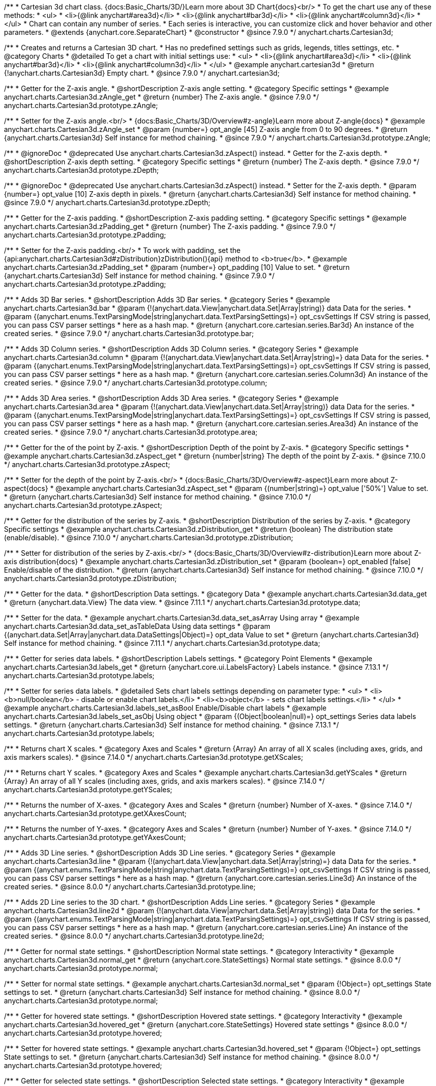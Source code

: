 /**
 * Cartesian 3d chart class. {docs:Basic_Charts/3D/}Learn more about 3D Chart{docs}<br/>
 * To get the chart use any of these methods:
 *  <ul>
 *      <li>{@link anychart#area3d}</li>
 *      <li>{@link anychart#bar3d}</li>
 *      <li>{@link anychart#column3d}</li>
 *  </ul>
 * Chart can contain any number of series.
 * Each series is interactive, you can customize click and hover behavior and other parameters.
 * @extends {anychart.core.SeparateChart}
 * @constructor
 * @since 7.9.0
 */
anychart.charts.Cartesian3d;


//----------------------------------------------------------------------------------------------------------------------
//
//  anychart.cartesian3d
//
//----------------------------------------------------------------------------------------------------------------------

/**
 * Creates and returns a Cartesian 3D chart.
 * Has no predefined settings such as grids, legends, titles settings, etc.
 * @category Charts
 * @detailed To get a chart with initial settings use:
 *  <ul>
 *      <li>{@link anychart#area3d}</li>
 *      <li>{@link anychart#bar3d}</li>
 *      <li>{@link anychart#column3d}</li>
 *  </ul>
 * @example anychart.cartesian3d
 * @return {!anychart.charts.Cartesian3d} Empty chart.
 * @since 7.9.0
 */
anychart.cartesian3d;


//----------------------------------------------------------------------------------------------------------------------
//
//  anychart.charts.Cartesian3d.prototype.zAngle
//
//----------------------------------------------------------------------------------------------------------------------

/**
 * Getter for the Z-axis angle.
 * @shortDescription Z-axis angle setting.
 * @category Specific settings
 * @example anychart.charts.Cartesian3d.zAngle_get
 * @return {number} The Z-axis angle.
 * @since 7.9.0
 */
anychart.charts.Cartesian3d.prototype.zAngle;

/**
 * Setter for the Z-axis angle.<br/>
 * {docs:Basic_Charts/3D/Overview#z-angle}Learn more about Z-angle{docs}
 * @example anychart.charts.Cartesian3d.zAngle_set
 * @param {number=} opt_angle [45] Z-axis angle from 0 to 90 degrees.
 * @return {anychart.charts.Cartesian3d} Self instance for method chaining.
 * @since 7.9.0
 */
anychart.charts.Cartesian3d.prototype.zAngle;


//----------------------------------------------------------------------------------------------------------------------
//
//  anychart.charts.Cartesian3d.prototype.zDepth
//
//----------------------------------------------------------------------------------------------------------------------


/**
 * @ignoreDoc
 * @deprecated Use anychart.charts.Cartesian3d.zAspect() instead.
 * Getter for the Z-axis depth.
 * @shortDescription Z-axis depth setting.
 * @category Specific settings
 * @return {number} The Z-axis depth.
 * @since 7.9.0
 */
anychart.charts.Cartesian3d.prototype.zDepth;

/**
 * @ignoreDoc
 * @deprecated Use anychart.charts.Cartesian3d.zAspect() instead.
 * Setter for the Z-axis depth.
 * @param {number=} opt_value [10] Z-axis depth in pixels.
 * @return {anychart.charts.Cartesian3d} Self instance for method chaining.
 * @since 7.9.0
 */
anychart.charts.Cartesian3d.prototype.zDepth;


//----------------------------------------------------------------------------------------------------------------------
//
//  anychart.charts.Cartesian3d.prototype.zPadding
//
//----------------------------------------------------------------------------------------------------------------------

/**
 * Getter for the Z-axis padding.
 * @shortDescription Z-axis padding setting.
 * @category Specific settings
 * @example anychart.charts.Cartesian3d.zPadding_get
 * @return {number} The Z-axis padding.
 * @since 7.9.0
 */
anychart.charts.Cartesian3d.prototype.zPadding;

/**
 * Setter for the Z-axis padding.<br/>
 * To work with padding, set the {api:anychart.charts.Cartesian3d#zDistribution}zDistribution(){api} method to <b>true</b>.
 * @example anychart.charts.Cartesian3d.zPadding_set
 * @param {number=} opt_padding [10] Value to set.
 * @return {anychart.charts.Cartesian3d} Self instance for method chaining.
 * @since 7.9.0
 */
anychart.charts.Cartesian3d.prototype.zPadding;


//----------------------------------------------------------------------------------------------------------------------
//
//  anychart.charts.Cartesian3d.prototype.bar
//
//----------------------------------------------------------------------------------------------------------------------

/**
 * Adds 3D Bar series.
 * @shortDescription Adds 3D Bar series.
 * @category Series
 * @example anychart.charts.Cartesian3d.bar
 * @param {!(anychart.data.View|anychart.data.Set|Array|string)} data Data for the series.
 * @param {(anychart.enums.TextParsingMode|string|anychart.data.TextParsingSettings)=} opt_csvSettings If CSV string is passed, you can pass CSV parser settings
 *    here as a hash map.
 * @return {anychart.core.cartesian.series.Bar3d} An instance of the created series.
 * @since 7.9.0
 */
anychart.charts.Cartesian3d.prototype.bar;


//----------------------------------------------------------------------------------------------------------------------
//
//  anychart.charts.Cartesian3d.prototype.column
//
//----------------------------------------------------------------------------------------------------------------------

/**
 * Adds 3D Column series.
 * @shortDescription Adds 3D Column series.
 * @category Series
 * @example anychart.charts.Cartesian3d.column
 * @param {!(anychart.data.View|anychart.data.Set|Array|string)=} data Data for the series.
 * @param {(anychart.enums.TextParsingMode|string|anychart.data.TextParsingSettings)=} opt_csvSettings If CSV string is passed, you can pass CSV parser settings
 *    here as a hash map.
 * @return {anychart.core.cartesian.series.Column3d} An instance of the created series.
 * @since 7.9.0
 */
anychart.charts.Cartesian3d.prototype.column;


//----------------------------------------------------------------------------------------------------------------------
//
//  anychart.charts.Cartesian3d.prototype.area
//
//----------------------------------------------------------------------------------------------------------------------

/**
 * Adds 3D Area series.
 * @shortDescription Adds 3D Area series.
 * @category Series
 * @example anychart.charts.Cartesian3d.area
 * @param {!(anychart.data.View|anychart.data.Set|Array|string)} data Data for the series.
 * @param {(anychart.enums.TextParsingMode|string|anychart.data.TextParsingSettings)=} opt_csvSettings If CSV string is passed, you can pass CSV parser settings
 *    here as a hash map.
 * @return {anychart.core.cartesian.series.Area3d} An instance of the created series.
 * @since 7.9.0
 */
anychart.charts.Cartesian3d.prototype.area;

//----------------------------------------------------------------------------------------------------------------------
//
//  anychart.charts.Cartesian3d.prototype.zAspect
//
//----------------------------------------------------------------------------------------------------------------------

/**
 * Getter for the of the point by Z-axis.
 * @shortDescription Depth of the point by Z-axis.
 * @category Specific settings
 * @example anychart.charts.Cartesian3d.zAspect_get
 * @return {number|string} The depth of the point by Z-axis.
 * @since 7.10.0
 */
anychart.charts.Cartesian3d.prototype.zAspect;

/**
 * Setter for the depth of the point by Z-axis.<br/>
 * {docs:Basic_Charts/3D/Overview#z-aspect}Learn more about Z-aspect{docs}
 * @example anychart.charts.Cartesian3d.zAspect_set
 * @param {(number|string)=} opt_value ['50%'] Value to set.
 * @return {anychart.charts.Cartesian3d} Self instance for method chaining.
 * @since 7.10.0
 */
anychart.charts.Cartesian3d.prototype.zAspect;

//----------------------------------------------------------------------------------------------------------------------
//
//  anychart.charts.Cartesian3d.prototype.zDistribution
//
//----------------------------------------------------------------------------------------------------------------------

/**
 * Getter for the distribution of the series by Z-axis.
 * @shortDescription Distribution of the series by Z-axis.
 * @category Specific settings
 * @example anychart.charts.Cartesian3d.zDistribution_get
 * @return {boolean} The distribution state (enable/disable).
 * @since 7.10.0
 */
anychart.charts.Cartesian3d.prototype.zDistribution;

/**
 * Setter for distribution of the series by Z-axis.<br/>
 * {docs:Basic_Charts/3D/Overview#z-distribution}Learn more about Z-axis distribution{docs}
 * @example anychart.charts.Cartesian3d.zDistribution_set
 * @param {boolean=} opt_enabled [false] Enable/disable of the distribution.
 * @return {anychart.charts.Cartesian3d} Self instance for method chaining.
 * @since 7.10.0
 */
anychart.charts.Cartesian3d.prototype.zDistribution;

//----------------------------------------------------------------------------------------------------------------------
//
//  anychart.core.Cartesian3d.prototype.data
//
//----------------------------------------------------------------------------------------------------------------------


/**
 * Getter for the data.
 * @shortDescription Data settings.
 * @category Data
 * @example anychart.charts.Cartesian3d.data_get
 * @return {anychart.data.View} The data view.
 * @since 7.11.1
 */
anychart.charts.Cartesian3d.prototype.data;

/**
 * Setter for the data.
 * @example anychart.charts.Cartesian3d.data_set_asArray Using array
 * @example anychart.charts.Cartesian3d.data_set_asTableData Using data settings
 * @param {(anychart.data.Set|Array|anychart.data.DataSettings|Object)=} opt_data Value to set
 * @return {anychart.charts.Cartesian3d} Self instance for method chaining.
 * @since 7.11.1
 */
anychart.charts.Cartesian3d.prototype.data;

//----------------------------------------------------------------------------------------------------------------------
//
//  anychart.charts.Cartesian3d.prototype.labels
//
//----------------------------------------------------------------------------------------------------------------------

/**
 * Getter for series data labels.
 * @shortDescription Labels settings.
 * @category Point Elements
 * @example anychart.charts.Cartesian3d.labels_get
 * @return {anychart.core.ui.LabelsFactory} Labels instance.
 * @since 7.13.1
 */
anychart.charts.Cartesian3d.prototype.labels;

/**
 * Setter for series data labels.
 * @detailed Sets chart labels settings depending on parameter type:
 * <ul>
 *   <li><b>null/boolean</b> - disable or enable chart labels.</li>
 *   <li><b>object</b> - sets chart labels settings.</li>
 * </ul>
 * @example anychart.charts.Cartesian3d.labels_set_asBool Enable/Disable chart labels
 * @example anychart.charts.Cartesian3d.labels_set_asObj Using object
 * @param {(Object|boolean|null)=} opt_settings Series data labels settings.
 * @return {anychart.charts.Cartesian3d} Self instance for method chaining.
 * @since 7.13.1
 */
anychart.charts.Cartesian3d.prototype.labels;


//----------------------------------------------------------------------------------------------------------------------
//
//  anychart.core.Cartesian3d.prototype.getXScales
//
//----------------------------------------------------------------------------------------------------------------------

/**
 * Returns chart X scales.
 * @category Axes and Scales
 * @return {Array} An array of all X scales (including axes, grids, and axis markers scales).
 * @since 7.14.0
 */
anychart.charts.Cartesian3d.prototype.getXScales;

//----------------------------------------------------------------------------------------------------------------------
//
//  anychart.charts.Cartesian3d.prototype.getYScales
//
//----------------------------------------------------------------------------------------------------------------------

/**
 * Returns chart Y scales.
 * @category Axes and Scales
 * @example anychart.charts.Cartesian3d.getYScales
 * @return {Array} An array of all Y scales (including axes, grids, and axis markers scales).
 * @since 7.14.0
 */
anychart.charts.Cartesian3d.prototype.getYScales;

//----------------------------------------------------------------------------------------------------------------------
//
//  anychart.core.Cartesian3d.prototype.getXAxesCount
//
//----------------------------------------------------------------------------------------------------------------------

/**
 * Returns the number of X-axes.
 * @category Axes and Scales
 * @return {number} Number of X-axes.
 * @since 7.14.0
 */
anychart.charts.Cartesian3d.prototype.getXAxesCount;

//----------------------------------------------------------------------------------------------------------------------
//
//  anychart.core.Cartesian3d.prototype.getYAxesCount
//
//----------------------------------------------------------------------------------------------------------------------

/**
 * Returns the number of Y-axes.
 * @category Axes and Scales
 * @return {number} Number of Y-axes.
 * @since 7.14.0
 */
anychart.charts.Cartesian3d.prototype.getYAxesCount;

//----------------------------------------------------------------------------------------------------------------------
//
//  anychart.charts.Cartesian3d.prototype.line
//
//----------------------------------------------------------------------------------------------------------------------

/**
 * Adds 3D Line series.
 * @shortDescription Adds 3D Line series.
 * @category Series
 * @example anychart.charts.Cartesian3d.line
 * @param {!(anychart.data.View|anychart.data.Set|Array|string)=} data Data for the series.
 * @param {(anychart.enums.TextParsingMode|string|anychart.data.TextParsingSettings)=} opt_csvSettings If CSV string is passed, you can pass CSV parser settings
 *    here as a hash map.
 * @return {anychart.core.cartesian.series.Line3d} An instance of the created series.
 * @since 8.0.0
 */
anychart.charts.Cartesian3d.prototype.line;

//----------------------------------------------------------------------------------------------------------------------
//
//  anychart.charts.Cartesian3d.prototype.line2d
//
//----------------------------------------------------------------------------------------------------------------------

/**
 * Adds 2D Line series to the 3D chart.
 * @shortDescription Adds Line series.
 * @category Series
 * @example anychart.charts.Cartesian3d.line2d
 * @param {!(anychart.data.View|anychart.data.Set|Array|string)} data Data for the series.
 * @param {(anychart.enums.TextParsingMode|string|anychart.data.TextParsingSettings)=} opt_csvSettings If CSV string is passed, you can pass CSV parser settings
 *    here as a hash map.
 * @return {anychart.core.cartesian.series.Line} An instance of the created series.
 * @since 8.0.0
 */
anychart.charts.Cartesian3d.prototype.line2d;

//----------------------------------------------------------------------------------------------------------------------
//
//  anychart.charts.Cartesian3d.prototype.normal
//
//----------------------------------------------------------------------------------------------------------------------

/**
 * Getter for normal state settings.
 * @shortDescription Normal state settings.
 * @category Interactivity
 * @example anychart.charts.Cartesian3d.normal_get
 * @return {anychart.core.StateSettings} Normal state settings.
 * @since 8.0.0
 */
anychart.charts.Cartesian3d.prototype.normal;

/**
 * Setter for normal state settings.
 * @example anychart.charts.Cartesian3d.normal_set
 * @param {!Object=} opt_settings State settings to set.
 * @return {anychart.charts.Cartesian3d} Self instance for method chaining.
 * @since 8.0.0
 */
anychart.charts.Cartesian3d.prototype.normal;

//----------------------------------------------------------------------------------------------------------------------
//
//  anychart.charts.Cartesian3d.prototype.hovered
//
//----------------------------------------------------------------------------------------------------------------------

/**
 * Getter for hovered state settings.
 * @shortDescription Hovered state settings.
 * @category Interactivity
 * @example anychart.charts.Cartesian3d.hovered_get
 * @return {anychart.core.StateSettings} Hovered state settings
 * @since 8.0.0
 */
anychart.charts.Cartesian3d.prototype.hovered;

/**
 * Setter for hovered state settings.
 * @example anychart.charts.Cartesian3d.hovered_set
 * @param {!Object=} opt_settings State settings to set.
 * @return {anychart.charts.Cartesian3d} Self instance for method chaining.
 * @since 8.0.0
 */
anychart.charts.Cartesian3d.prototype.hovered;

//----------------------------------------------------------------------------------------------------------------------
//
//  anychart.charts.Cartesian3d.prototype.selected
//
//----------------------------------------------------------------------------------------------------------------------

/**
 * Getter for selected state settings.
 * @shortDescription Selected state settings.
 * @category Interactivity
 * @example anychart.charts.Cartesian3d.selected_get
 * @return {anychart.core.StateSettings} Selected state settings
 * @since 8.0.0
 */
anychart.charts.Cartesian3d.prototype.selected;

/**
 * Setter for selected state settings.
 * @example anychart.charts.Cartesian3d.selected_set
 * @param {!Object=} opt_settings State settings to set.
 * @return {anychart.charts.Cartesian3d} Self instance for method chaining.
 * @since 8.0.0
 */
anychart.charts.Cartesian3d.prototype.selected;

//----------------------------------------------------------------------------------------------------------------------
//
//  anychart.charts.Cartesian3d.prototype.pointWidth
//
//----------------------------------------------------------------------------------------------------------------------

/**
 * Getter for the point width settings.
 * @shortDescription Point width settings.
 * @category Specific settings
 * @listing See listing
 * var pointWidth = chart.pointWidth();
 * @return {string|number} The point width pixel value.
 * @since 8.0.0
 */
anychart.charts.Cartesian3d.prototype.pointWidth;

/**
 * Setter for the point width settings.
 * @example anychart.charts.Cartesian3d.pointWidth_set
 * @param {(number|string)=} opt_width Point width pixel value.
 * @return {anychart.charts.Cartesian3d} Self instance for method chaining.
 * @since 8.0.0
 */
anychart.charts.Cartesian3d.prototype.pointWidth;

//----------------------------------------------------------------------------------------------------------------------
//
//  anychart.charts.Cartesian3d.prototype.maxPointWidth
//
//----------------------------------------------------------------------------------------------------------------------

/**
 * Getter for the maximum point width.
 * @shortDescription Maximum point width settings.
 * @category Specific settings
 * @listing See listing
 * var maxPointWidth = chart.maxPointWidth();
 * @return {string|number} The maximum point width pixel value.
 * @since 8.0.0
 */
anychart.charts.Cartesian3d.prototype.maxPointWidth;

/**
 * Setter for the maximum point width.
 * @example anychart.charts.Cartesian3d.maxPointWidth
 * @param {(number|string)=} opt_width Point width pixel value.
 * @return {anychart.charts.Cartesian3d} Self instance for method chaining.
 * @since 8.0.0
 */
anychart.charts.Cartesian3d.prototype.maxPointWidth;

//----------------------------------------------------------------------------------------------------------------------
//
//  anychart.charts.Cartesian3d.prototype.minPointLength
//
//----------------------------------------------------------------------------------------------------------------------

/**
 * Getter for the minimum point length.
 * @shortDescription Minimum point length settings.
 * @category Specific settings
 * @listing See listing
 * var minPointLength = chart.minPointLength();
 * @return {string|number} The minimum point length pixel value.
 * @since 8.0.0
 */
anychart.charts.Cartesian3d.prototype.minPointLength;

/**
 * Setter for the minimum point length.
 * @example anychart.charts.Cartesian3d.minPointLength
 * @param {(number|string)=} opt_length Minimum point length pixel value.
 * @return {anychart.charts.Cartesian3d} Self instance for method chaining.
 * @since 8.0.0
 */
anychart.charts.Cartesian3d.prototype.minPointLength;

//----------------------------------------------------------------------------------------------------------------------
//
//  anychart.charts.Cartesian3d.prototype.xScale
//
//----------------------------------------------------------------------------------------------------------------------

/**
 * Getter for the chart X-scale.
 * @shortDescription X-scale settings.
 * @category Axes and Scales
 * @example anychart.charts.Cartesian3d.xScale_get
 * @return {anychart.scales.Ordinal} Default chart scale value.
 */
anychart.charts.Cartesian3d.prototype.xScale;

/**
 * Setter for the chart X-scale.
 * @detailed <b>Note:</b> This scale will be passed to all scale dependent chart elements if they don't have their own scales.
 * @example anychart.charts.Cartesian3d.xScale_set
 * @param {(Object|anychart.enums.ScaleTypes|string|anychart.scales.Base)=} opt_settings [{api:anychart.scales.Ordinal}anychart.scales.Ordinal{api}] X-scale to set.
 * @return {anychart.charts.Cartesian3d} Self instance for method chaining.
 */
anychart.charts.Cartesian3d.prototype.xScale;


//----------------------------------------------------------------------------------------------------------------------
//
//  anychart.charts.Cartesian3d.prototype.yScale
//
//----------------------------------------------------------------------------------------------------------------------

/**
 * Getter for the chart Y-scale.
 * @shortDescription Y-scale settings.
 * @category Axes and Scales
 * @example anychart.charts.Cartesian3d.yScale_get
 * @return {anychart.scales.Linear} Default chart scale value.
 */
anychart.charts.Cartesian3d.prototype.yScale;

/**
 * Setter for the chart Y-scale.
 * @detailed <b>Note:</b> This scale will be passed to all scale dependent chart elements if they don't have their own scales.
 * @example anychart.charts.Cartesian3d.yScale_set
 * @param {(Object|anychart.enums.ScaleTypes|string|anychart.scales.Base)=} opt_value [{api:anychart.scales.Linear}anychart.scales.Linear{api}] Y-scale to set.
 * @return {anychart.charts.Cartesian3d} Self instance for method chaining.
 */
anychart.charts.Cartesian3d.prototype.yScale;

//----------------------------------------------------------------------------------------------------------------------
//
//  anychart.charts.Cartesian3d.prototype.xAxis
//
//----------------------------------------------------------------------------------------------------------------------

/**
 * Getter for the chart X-axis.
 * @shortDescription X-axis settings.
 * @category Axes and Scales
 * @param {number=} opt_index [0] Chart axis index. If not set - creates a new instance and adds it to the end of the array.
 * @return {!anychart.core.axes.Linear} Axis instance by index.
 */
anychart.charts.Cartesian3d.prototype.xAxis;

/**
 * Setter for the chart X-axis.
 * @detailed Sets chart X-axis settings depending on parameter type:
 * <ul>
 *   <li><b>null/boolean</b> - disable or enable chart X-axis.</li>
 *   <li><b>object</b> - sets chart X-axis settings.</li>
 * </ul>
 * @param {(Object|boolean|null)=} opt_settings Chart axis settings to set.
 * @return {anychart.charts.Cartesian3d} Self instance for method chaining.
 */
anychart.charts.Cartesian3d.prototype.xAxis;

/**
 * Setter for the chart X-axis by index.
 * @detailed Sets chart X-axis settings by index depending on parameter type:
 * <ul>
 *   <li><b>null/boolean</b> - disable or enable chart X-axis by index.</li>
 *   <li><b>object</b> - sets chart X-axis settings by index.</li>
 * </ul>
 * @param {number=} opt_index [0] Chart axis index.
 * @param {(Object|boolean|null)=} opt_settings Chart axis settings to set.
 * @return {anychart.charts.Cartesian3d} Self instance for method chaining.
 */
anychart.charts.Cartesian3d.prototype.xAxis;

//----------------------------------------------------------------------------------------------------------------------
//
//  anychart.charts.Cartesian3d.prototype.yAxis
//
//----------------------------------------------------------------------------------------------------------------------

/**
 * Getter for the chart Y-axis.
 * @shortDescription Y-axis settings.
 * @category Axes and Scales
 * @param {number=} opt_index [0] Chart axis index. If not set - creates a new instance and adds it to the end of the array.
 * @return {!anychart.core.axes.Linear} Axis instance by index.
 */
anychart.charts.Cartesian3d.prototype.yAxis;

/**
 * Setter for the chart Y-axis.
 * @detailed Sets chart Y-axis settings depending on parameter type:
 * <ul>
 *   <li><b>null/boolean</b> - disable or enable chart Y-axis.</li>
 *   <li><b>object</b> - sets chart Y-axis settings.</li>
 * </ul>
 * @param {(Object|boolean|null)=} opt_settings Chart axis settings to set.
 * @return {anychart.charts.Cartesian3d} Self instance for method chaining.
 */
anychart.charts.Cartesian3d.prototype.yAxis;

/**
 * Setter for the chart Y-axis by index.
 * @detailed Sets chart Y-axis settings by index depending on parameter type:
 * <ul>
 *   <li><b>null/boolean</b> - disable or enable chart Y-axis by index.</li>
 *   <li><b>object</b> - sets chart Y-axis settings by index.</li>
 * </ul>
 * @param {number=} opt_index [0] Chart axis index.
 * @param {(Object|boolean|null)=} opt_settings Chart axis settings to set.
 * @return {anychart.charts.Cartesian3d} Self instance for method chaining.
 */
anychart.charts.Cartesian3d.prototype.yAxis;

//----------------------------------------------------------------------------------------------------------------------
//
//  anychart.charts.Cartesian3d.prototype.yGrid
//
//----------------------------------------------------------------------------------------------------------------------

/**
 * Getter for the chart grid by Y-scale.
 * @shortDescription Grid settings.
 * @category Axes and Scales
 * @example anychart.charts.Cartesian3d.yGrid_get
 * @param {number=} opt_index [0] Chart grid index. If not set - creates a new instance and adds it to the end of the array.
 * @return {!anychart.core.grids.Linear} Grid instance by index.
 * @since 8.0.0
 */
anychart.charts.Cartesian3d.prototype.yGrid;

/**
 * Setter for the chart grid by Y-scale.
 * @detailed Sets chart yGrid settings depending on parameter type:
 * <ul>
 *   <li><b>null/boolean</b> - disable or enable chart yGrid.</li>
 *   <li><b>object</b> - sets chart yGrid settings.</li>
 * </ul>
 * @example anychart.charts.Cartesian3d.yGrid_set_asBool Disable/Enable grid
 * @example anychart.charts.Cartesian3d.yGrid_set_asObject Using object
 * @param {(Object|boolean|null)=} opt_settings [false] Chart grid settings to set.
 * @return {anychart.charts.Cartesian3d} Self instance for method chaining.
 * @since 8.0.0
 */
anychart.charts.Cartesian3d.prototype.yGrid;

/**
 * Setter for chart grid by index.
 * @detailed Sets chart yGrid settings by index depending on parameter type:
 * <ul>
 *   <li><b>null/boolean</b> - disable or enable chart yGrid by index.</li>
 *   <li><b>object</b> - sets chart yGrid settings by index.</li>
 * </ul>
 * @example anychart.charts.Cartesian3d.yGrid_set_asIndexBool Disable/Enable grid by index
 * @example anychart.charts.Cartesian3d.yGrid_set_asIndexObject Using object
 * @param {number=} opt_index [0] Chart grid index.
 * @param {(Object|boolean|null)=} opt_settings [false] Chart grid settings to set.
 * @return {anychart.charts.Cartesian3d} Self instance for method chaining.
 * @since 8.0.0
 */
anychart.charts.Cartesian3d.prototype.yGrid;


//----------------------------------------------------------------------------------------------------------------------
//
//  anychart.charts.Cartesian3d.prototype.xGrid
//
//----------------------------------------------------------------------------------------------------------------------

/**
 * Getter for the chart grid by X-scale.
 * @shortDescription Grid settings.
 * @category Axes and Scales
 * @example anychart.charts.Cartesian3d.xGrid_get
 * @param {number=} opt_index [0] Chart grid index. If not set - creates a new instance and adds it to the end of the array.
 * @return {!anychart.core.grids.Linear} Grid instance by index.
 * @since 8.0.0
 */
anychart.charts.Cartesian3d.prototype.xGrid;

/**
 * Setter for the chart grid by X-scale.
 * @detailed Sets chart xGrid settings depending on parameter type:
 * <ul>
 *   <li><b>null/boolean</b> - disable or enable chart xGrid.</li>
 *   <li><b>object</b> - sets chart xGrid settings.</li>
 * </ul>
 * @example anychart.charts.Cartesian3d.xGrid_set_asBool Disable/Enable grid
 * @example anychart.charts.Cartesian3d.xGrid_set_asObject Using object
 * @param {(Object|boolean|null)=} opt_settings [false] Chart grid settings to set.
 * @return {anychart.charts.Cartesian3d} Self instance for method chaining.
 * @since 8.0.0
 */
anychart.charts.Cartesian3d.prototype.xGrid;

/**
 * Setter for chart grid by index.
 * @detailed Sets chart xGrid settings by index depending on parameter type:
 * <ul>
 *   <li><b>null/boolean</b> - disable or enable chart xGrid by index.</li>
 *   <li><b>object</b> - sets chart xGrid settings by index.</li>
 * </ul>
 * @example anychart.charts.Cartesian3d.xGrid_set_asIndexBool Disable/Enable grid by index
 * @example anychart.charts.Cartesian3d.xGrid_set_asIndexObject Using object
 * @param {number=} opt_index [0] Chart grid index.
 * @param {(Object|boolean|null)=} opt_settings [false] Chart grid settings to set.
 * @return {anychart.charts.Cartesian3d} Self instance for method chaining.
 * @since 8.0.0
 */
anychart.charts.Cartesian3d.prototype.xGrid;

//----------------------------------------------------------------------------------------------------------------------
//
//  anychart.charts.Cartesian3d.prototype.xMinorGrid
//
//----------------------------------------------------------------------------------------------------------------------

/**
 * Getter for the chart minor grid by X-scale.
 * @shortDescription Minor grid settings.
 * @category Axes and Scales
 * @param {number=} opt_index [0] Chart minor grid index. If not set - creates a new instance and adds it to the end of the array.
 * @return {!anychart.core.grids.Linear} Minor grid instance by index.
 */
anychart.charts.Cartesian3d.prototype.xMinorGrid;

/**
 * Setter for the chart minor grid by X-scale.
 * @detailed Sets chart minor grid settings depending on parameter type:
 * <ul>
 *   <li><b>null/boolean</b> - disable or enable chart minor grid.</li>
 *   <li><b>object</b> - sets chart minor grid settings.</li>
 * </ul>
 * @param {(Object|boolean|null)=} opt_settings [false] Chart minor grid settings to set.
 * @return {anychart.charts.Cartesian3d} Self instance for method chaining.
 */
anychart.charts.Cartesian3d.prototype.xMinorGrid;

/**
 * Setter for the chart minor grid by index.
 * @detailed Sets chart minor grid settings by index depending on parameter type:
 * <ul>
 *   <li><b>null/boolean</b> - disable or enable chart minor grid by index.</li>
 *   <li><b>object</b> - sets chart minor grid settings by index.</li>
 * </ul>
 * @param {number=} opt_index [0] Chart minor grid index.
 * @param {(Object|boolean|null)=} opt_settings [false] Chart minor grid settings to set.
 * @return {anychart.charts.Cartesian3d} Self instance for method chaining.
 */
anychart.charts.Cartesian3d.prototype.xMinorGrid;


//----------------------------------------------------------------------------------------------------------------------
//
//  anychart.charts.Cartesian3d.prototype.yMinorGrid
//
//----------------------------------------------------------------------------------------------------------------------

/**
 * Getter for the chart minor grid by Y-scale.
 * @shortDescription Minor grid settings.
 * @category Axes and Scales
 * @example anychart.charts.Cartesian3d.yMinorGrid_get
 * @param {number=} opt_index [0] Chart minor grid index. If not set - creates a new instance and adds it to the end of the array.
 * @return {!anychart.core.grids.Linear} Minor grid instance by index.
 */
anychart.charts.Cartesian3d.prototype.yMinorGrid;

/**
 * Setter for the chart minor grid by Y-scale.
 * @detailed Sets chart minor grid settings depending on parameter type:
 * <ul>
 *   <li><b>null/boolean</b> - disable or enable chart minor grid.</li>
 *   <li><b>object</b> - sets chart minor grid settings.</li>
 * </ul>
 * @example anychart.charts.Cartesian3d.yMinorGrid_set_asBool Disable/Enable minor grid
 * @example anychart.charts.Cartesian3d.yMinorGrid_set_asObject Using object
 * @param {(Object|boolean|null)=} opt_settings [false] Chart minor grid settings to set.
 * @return {anychart.charts.Cartesian3d} Self instance for method chaining.
 */
anychart.charts.Cartesian3d.prototype.yMinorGrid;

/**
 * Setter for the chart minor grid by index.
 * @detailed Sets chart minor grid settings by index depending on parameter type:
 * <ul>
 *   <li><b>null/boolean</b> - disable or enable chart minor grid by index.</li>
 *   <li><b>object</b> - sets chart minor grid settings by index.</li>
 * </ul>
 * @example anychart.charts.Cartesian3d.yMinorGrid_set_asIndexBool Disable/Enable minor grid by index
 * @example anychart.charts.Cartesian3d.yMinorGrid_set_asIndexObject Using object
 * @param {number=} opt_index [0] Chart minor grid index.
 * @param {(Object|boolean|null)=} opt_settings [false] Chart minor grid settings to set.
 * @return {anychart.charts.Cartesian3d} Self instance for method chaining.
 */
anychart.charts.Cartesian3d.prototype.yMinorGrid;

//----------------------------------------------------------------------------------------------------------------------
//
//  anychart.charts.Cartesian3d.prototype.minLabels
//
//----------------------------------------------------------------------------------------------------------------------

/**
 * Getter for minimum labels.
 * @shortDescription Minimum labels settings.
 * @category Point Elements
 * @example anychart.charts.Cartesian3d.minLabels_get
 * @return {anychart.core.ui.LabelsFactory} Labels instance.
 * @since 8.2.0
 */
anychart.charts.Cartesian3d.prototype.minLabels;

/**
 * Setter for minimum labels.
 * @detailed Sets chart labels settings depending on parameter type:
 * <ul>
 *   <li><b>null/boolean</b> - disable or enable minimum labels.</li>
 *   <li><b>object</b> - sets minimum labels settings.</li>
 * </ul>
 * @example anychart.charts.Cartesian3d.minLabels_set_asBool Enable/Disable minimum labels
 * @example anychart.charts.Cartesian3d.minLabels_set_asObj Using object
 * @param {(Object|boolean|null)=} opt_settings Minimum labels settings.
 * @return {anychart.charts.Cartesian3d} Self instance for method chaining.
 * @since 8.2.0
 */
anychart.charts.Cartesian3d.prototype.minLabels;

//----------------------------------------------------------------------------------------------------------------------
//
//  anychart.charts.Cartesian3d.prototype.maxLabels
//
//----------------------------------------------------------------------------------------------------------------------

/**
 * Getter for maximum labels.
 * @shortDescription Maximum labels settings.
 * @category Point Elements
 * @example anychart.charts.Cartesian3d.maxLabels_get
 * @return {anychart.core.ui.LabelsFactory} Labels instance.
 * @since 8.2.0
 */
anychart.charts.Cartesian3d.prototype.maxLabels;

/**
 * Setter for maximum labels.
 * @detailed Sets chart labels settings depending on parameter type:
 * <ul>
 *   <li><b>null/boolean</b> - disable or enable maximum labels.</li>
 *   <li><b>object</b> - sets maximum labels settings.</li>
 * </ul>
 * @example anychart.charts.Cartesian3d.maxLabels_set_asBool Enable/Disable maximum labels
 * @example anychart.charts.Cartesian3d.maxLabels_set_asObj Using object
 * @param {(Object|boolean|null)=} opt_settings Maximum labels settings.
 * @return {anychart.charts.Cartesian3d} Self instance for method chaining.
 * @since 8.2.0
 */
anychart.charts.Cartesian3d.prototype.maxLabels;

//----------------------------------------------------------------------------------------------------------------------
//
//  anychart.charts.Cartesian3d.prototype.crosshair
//
//----------------------------------------------------------------------------------------------------------------------

/**
 * Getter for the crosshair settings.
 * @shortDescription Crosshair settings.
 * @category Interactivity
 * @example anychart.charts.Cartesian3d.crosshair_get
 * @return {anychart.core.ui.Crosshair} Crosshair settings.
 */
anychart.charts.Cartesian3d.prototype.crosshair;

/**
 * Setter for the crosshair settings.
 * @detailed Sets chart crosshair settings depending on parameter type:
 * <ul>
 *   <li><b>null/boolean</b> - disable or enable chart crosshair.</li>
 *   <li><b>object</b> - sets chart crosshair settings.</li>
 * </ul>
 * @example anychart.charts.Cartesian3d.crosshair_set_asBool Disable/enable crosshair
 * @example anychart.charts.Cartesian3d.crosshair_set_asObj Using object
 * @param {(Object|boolean|null)=} opt_settings [false] Crosshair settings.
 * @return {anychart.charts.Cartesian3d} Self instance for method chaining.
 */
anychart.charts.Cartesian3d.prototype.crosshair;


//----------------------------------------------------------------------------------------------------------------------
//
//  anychart.charts.Cartesian3d.prototype.barGroupsPadding
//
//----------------------------------------------------------------------------------------------------------------------

/**
 * Getter for the space between bar groups on the ordinal scale by ratio of bars width.
 * @shortDescription Settings for the space between bar groups.
 * @category Specific Series Settings
 * @return {number} Bar groups padding.
 */
anychart.charts.Cartesian3d.prototype.barGroupsPadding;

/**
 * Setter for the space between bar groups on the ordinal scale by ratio of bars width.<br/>
 * See illustration at {@link anychart.charts.Cartesian#barsPadding}.
 * @param {number=} opt_padding [0.8] Value to set.
 * @return {anychart.charts.Cartesian3d} Self instance for method chaining.
 */
anychart.charts.Cartesian3d.prototype.barGroupsPadding;


//----------------------------------------------------------------------------------------------------------------------
//
//  anychart.charts.Cartesian3d.prototype.barsPadding
//
//----------------------------------------------------------------------------------------------------------------------

/**
 * Getter for the space between bars on the ordinal scale by ratio of bars width.
 * @shortDescription Settings for the space between bars.
 * @category Specific Series Settings
 * @return {number} Bars padding.
 */
anychart.charts.Cartesian3d.prototype.barsPadding;

/**
 * Setter for the space between bars on the ordinal scale by ratio of bars width.</br>
 * <img src='/anychart.charts.Cartesian.barsPadding.png' width='396' height='294'/>
 * @param {number=} opt_padding [0.4] Value to set.
 * @return {anychart.charts.Cartesian3d} Self instance for method chaining.
 */
anychart.charts.Cartesian3d.prototype.barsPadding;


//----------------------------------------------------------------------------------------------------------------------
//
//  anychart.charts.Cartesians3d.prototype.baseline
//
//----------------------------------------------------------------------------------------------------------------------

/**
 * Getter for the chart baseline.
 * @shortDescription Set the baseline by the Y-Scale value.
 * @category Axes and Scales
 * @listing See listing
 * var chart = anychart.area3d();
 * var baseline = chart.baseline();
 * @return {number} The baseline value by the Y-Scale.
 * @since 8.3.0
 */
anychart.charts.Cartesian3d.prototype.baseline;

/**
 * Setter for the chart baseline.<br/>
 * The baseline is the line relative to which the series with the negative or positive value is drawn and painted over.
 * @example anychart.charts.Cartesian3d.baseline
 * @param {number=} opt_value Y-Scale value for the baseline.
 * @return {anychart.charts.Cartesian3d} Self instance for method chaining.
 * @since 8.3.0
 */
anychart.charts.Cartesian3d.prototype.baseline;

//----------------------------------------------------------------------------------------------------------------------
//
//  anychart.charts.Cartesian3d.prototype.defaultSeriesType
//
//----------------------------------------------------------------------------------------------------------------------

/**
 * Getter for the default series type.
 * @shortDescription Default series type.
 * @category Specific Series Settings
 * @example anychart.charts.Cartesian3d.defaultSeriesType_get
 * @return {anychart.enums.CartesianSeriesType|string} Default series type.
 */
anychart.charts.Cartesian3d.prototype.defaultSeriesType;

/**
 * Setter for the default series type.
 * @detailed Setting the default type using this method affects only series created using addSeries() method after the default is set.
 * All series created prior to that do not change the type.
 * @example anychart.charts.Cartesian3d.defaultSeriesType_set
 * @param {(anychart.enums.CartesianSeriesType|string)=} opt_type Default series type.
 * @return {anychart.charts.Cartesian3d} Self instance for method chaining.
 */
anychart.charts.Cartesian3d.prototype.defaultSeriesType;

//----------------------------------------------------------------------------------------------------------------------
//
//  anychart.charts.Cartesian3d.prototype.getType
//
//----------------------------------------------------------------------------------------------------------------------

/**
 * Returns chart type.
 * @shortDescription Definition of the chart type.
 * @category Specific settings
 * @example anychart.charts.Cartesian3d.getType
 * @return {string} Chart type.
 */
anychart.charts.Cartesian3d.prototype.getType;

//----------------------------------------------------------------------------------------------------------------------
//
//  anychart.charts.Cartesian3d.prototype.xZoom
//
//----------------------------------------------------------------------------------------------------------------------

/**
 * Getter for the zoom settings.
 * @shortDescription Zoom settings.
 * @category Interactivity
 * @example anychart.charts.Cartesian3d.xZoom_get
 * @return {anychart.core.utils.OrdinalZoom} Zoom settings.
 */
anychart.charts.Cartesian3d.prototype.xZoom;

/**
 * Setter for the zoom settings.
 * @example anychart.charts.Cartesian3d.xZoom_set_asNum Using number
 * @example anychart.charts.Cartesian3d.xZoom_set_asObj Using object
 * @param {(number|boolean|null|Object)=} opt_settings Value to set. If you will pass null, true, false or number less than 1,
 * then value will be converted in 1.
 * @return {anychart.charts.Cartesian3d} Self instance for method chaining.
 */
anychart.charts.Cartesian3d.prototype.xZoom;

//----------------------------------------------------------------------------------------------------------------------
//
//  anychart.charts.Cartesian3d.prototype.xScroller
//
//----------------------------------------------------------------------------------------------------------------------

/**
 * Getter for the X scroller.
 * @shortDescription Scroller settings.
 * @category Chart Controls
 * @example anychart.charts.Cartesian3d.xScroller_get
 * @return {anychart.core.ui.ChartScroller} Scroller settings.
 */
anychart.charts.Cartesian3d.prototype.xScroller;

/**
 * Setter for the X scroller.
 * @detailed Sets chart scroller settings depending on parameter type:
 * <ul>
 *   <li><b>null/boolean</b> - disable or enable chart scroller.</li>
 *   <li><b>object</b> - sets chart scroller settings.</li>
 * </ul>
 * @example anychart.charts.Cartesian3d.xScroller_set_asBool Disable/Enable scroller
 * @example anychart.charts.Cartesian3d.xScroller_set_asObj Using object
 * @param {(Object|boolean|null)=} opt_settings Chart scroller settings.
 * @return {anychart.charts.Cartesian3d} Self instance for method chaining.
 */
anychart.charts.Cartesian3d.prototype.xScroller;

//----------------------------------------------------------------------------------------------------------------------
//
//  anychart.charts.Cartesian3d.prototype.lineMarker
//
//----------------------------------------------------------------------------------------------------------------------

/**
 * Getter for the line marker.
 * @shortDescription Line marker settings.
 * @category Axes and Scales
 * @example anychart.charts.Cartesian3d.lineMarker_get
 * @param {number=} opt_index [0] Chart line marker index. If not set - creates a new instance and adds it to the end of the array.
 * @return {!anychart.core.axisMarkers.Line} Line marker instance by index.
 */
anychart.charts.Cartesian3d.prototype.lineMarker;

/**
 * Setter for the line marker settings.
 * @detailed Sets chart line marker settings depending on parameter type:
 * <ul>
 *   <li><b>null/boolean</b> - disable or enable chart line marker.</li>
 *   <li><b>object</b> - sets chart line marker settings.</li>
 * </ul>
 * @example anychart.charts.Cartesian3d.lineMarker_set_asBool Disable/Enable line marker
 * @example anychart.charts.Cartesian3d.lineMarker_set_asObject Using object
 * @param {(Object|boolean|null)=} opt_settings [false] Chart line marker settings to set.
 * @return {anychart.charts.Cartesian3d} Self instance for method chaining.
 */
anychart.charts.Cartesian3d.prototype.lineMarker;

/**
 * Setter for the line marker settings by index.
 * @detailed Sets chart line marker settings by index depending on parameter type:
 * <ul>
 *   <li><b>null/boolean</b> - disable or enable chart line marker by index.</li>
 *   <li><b>object</b> - sets chart line marker settings by index.</li>
 * </ul>
 * @example anychart.charts.Cartesian3d.lineMarker_set_asIndexBool Disable/Enable line marker by index
 * @example anychart.charts.Cartesian3d.lineMarker_set_asIndexObject Using object
 * @param {number=} opt_index [0] Chart line marker index.
 * @param {(Object|boolean|null)=} opt_settings Chart line marker settings to set.
 * @return {anychart.charts.Cartesian3d} Self instance for method chaining.
 */
anychart.charts.Cartesian3d.prototype.lineMarker;

//----------------------------------------------------------------------------------------------------------------------
//
//  anychart.charts.Cartesian3d.prototype.rangeMarker
//
//----------------------------------------------------------------------------------------------------------------------

/**
 * Getter for the range marker.
 * @shortDescription Range marker settings.
 * @category Axes and Scales
 * @example anychart.charts.Cartesian3d.rangeMarker_get
 * @param {number=} opt_index [0] Chart range marker index. If not set - creates a new instance and adds it to the end of the array.
 * @return {!anychart.core.axisMarkers.Range} Range marker instance by index.
 */
anychart.charts.Cartesian3d.prototype.rangeMarker;

/**
 * Setter for the range marker.
 * @detailed Sets chart range marker settings depending on parameter type:
 * <ul>
 *   <li><b>null/boolean</b> - disable or enable chart range marker.</li>
 *   <li><b>object</b> - sets chart range marker settings.</li>
 * </ul>
 * @example anychart.charts.Cartesian3d.rangeMarker_set_asBool Disable/Enable range marker
 * @example anychart.charts.Cartesian3d.rangeMarker_set_asObject Using object
 * @param {(Object|boolean|null)=} opt_settings [false] Chart range marker settings to set.
 * @return {anychart.charts.Cartesian3d} Self instance for method chaining.
 */
anychart.charts.Cartesian3d.prototype.rangeMarker;

/**
 * Setter for the range marker by index.
 * @detailed Sets chart range marker settings by index depending on parameter type:
 * <ul>
 *   <li><b>null/boolean</b> - disable or enable chart range marker by index.</li>
 *   <li><b>object</b> - sets chart range marker settings by index.</li>
 * </ul>
 * @example anychart.charts.Cartesian3d.rangeMarker_set_asIndexBool Disable/Enable range marker by index
 * @example anychart.charts.Cartesian3d.rangeMarker_set_asIndexObject Using object
 * @param {number=} opt_index [0] Chart range marker index.
 * @param {(Object|boolean|null)=} opt_settings Chart range marker settings to set.
 * @return {anychart.charts.Cartesian3d} Self instance for method chaining.
 */
anychart.charts.Cartesian3d.prototype.rangeMarker;

//----------------------------------------------------------------------------------------------------------------------
//
//  anychart.charts.Cartesian3d.prototype.textMarker
//
//----------------------------------------------------------------------------------------------------------------------

/**
 * Getter for the text marker.
 * @shortDescription Text marker settings.
 * @category Axes and Scales
 * @example anychart.charts.Cartesian3d.textMarker_get
 * @param {number=} opt_index [0] Chart text marker index. If not set - creates a new instance and adds it to the end of the array.
 * @return {!anychart.core.axisMarkers.Text} Text marker instance by index.
 */
anychart.charts.Cartesian3d.prototype.textMarker;

/**
 * Setter for the text marker.
 * @detailed Sets chart text marker settings depending on parameter type:
 * <ul>
 *   <li><b>null/boolean</b> - disable or enable chart text marker.</li>
 *   <li><b>object</b> - sets chart text marker settings.</li>
 * </ul>
 * @example anychart.charts.Cartesian3d.textMarker_set_asBool Disable/Enable text marker
 * @example anychart.charts.Cartesian3d.textMarker_set_asObject Using object
 * @param {(Object|boolean|null)=} opt_settings [false] Chart text marker settings to set.
 * @return {anychart.charts.Cartesian3d} Self instance for method chaining.
 */
anychart.charts.Cartesian3d.prototype.textMarker;

/**
 * Setter for the text marker by index.
 * @detailed Sets chart text marker settings by index depending on parameter type:
 * <ul>
 *   <li><b>null/boolean</b> - disable or enable chart text marker by index.</li>
 *   <li><b>object</b> - sets chart text marker settings by index.</li>
 * </ul>
 * @example anychart.charts.Cartesian3d.textMarker_set_asIndexBool Disable/Enable text marker by index
 * @example anychart.charts.Cartesian3d.textMarker_set_asIndexObject Using object
 * @param {number=} opt_index [0] Chart text marker index.
 * @param {(Object|boolean|null)=} opt_settings Chart text marker settings to set.
 * @return {anychart.charts.Cartesian3d} Self instance for method chaining.
 */
anychart.charts.Cartesian3d.prototype.textMarker;

//----------------------------------------------------------------------------------------------------------------------
//
//  anychart.charts.Cartesian3d.prototype.addSeries
//
//----------------------------------------------------------------------------------------------------------------------

/**
 * Adds series to the chart.
 * @category Specific Series Settings
 * @example anychart.charts.Cartesian3d.addSeries
 * @param {...(anychart.data.View|anychart.data.Set|Array)} var_args Chart series data.
 * @return {Array.<anychart.core.cartesian.series.Base>} Array of created series.
 */
anychart.charts.Cartesian3d.prototype.addSeries;

//----------------------------------------------------------------------------------------------------------------------
//
//  anychart.charts.Cartesian3d.prototype.getSeries
//
//----------------------------------------------------------------------------------------------------------------------

/**
 * Getter for the series by its id.
 * @shortDescription Returns series by id.
 * @category Specific Series Settings
 * @example anychart.charts.Cartesian3d.getSeries
 * @param {number|string} id [index] Id of the series.
 * @return {anychart.core.cartesian.series.Base} An instance of the created series.
 */
anychart.charts.Cartesian3d.prototype.getSeries;

//----------------------------------------------------------------------------------------------------------------------
//
//  anychart.charts.Cartesian3d.prototype.getSeriesAt
//
//----------------------------------------------------------------------------------------------------------------------

/**
 * Getter for the series by its index.
 * @shortDescription Returns series by index.
 * @category Specific Series Settings
 * @example anychart.charts.Cartesian3d.getSeriesAt
 * @param {number} index Index of the series.
 * @return {?anychart.core.cartesian.series.Base} An instance of the created series.
 */
anychart.charts.Cartesian3d.prototype.getSeriesAt;

//----------------------------------------------------------------------------------------------------------------------
//
// anychart.charts.Cartesian3d.prototype.getSeriesCount
//
//----------------------------------------------------------------------------------------------------------------------

/**
 * Returns the number of series in a chart.
 * @category Specific Series Settings
 * @example anychart.charts.Cartesian3d.getSeriesCount
 * @return {number} Number of series.
 */
anychart.charts.Cartesian3d.prototype.getSeriesCount;

//----------------------------------------------------------------------------------------------------------------------
//
//  anychart.charts.Cartesian3d.prototype.removeSeries
//
//----------------------------------------------------------------------------------------------------------------------

/**
 * Removes one of series from chart by its id.
 * @category Specific Series Settings
 * @example anychart.charts.Cartesian3d.removeSeries
 * @param {number|string} id Series id.
 * @return {anychart.charts.Cartesian3d} Self instance for method chaining.
 */
anychart.charts.Cartesian3d.prototype.removeSeries;

//----------------------------------------------------------------------------------------------------------------------
//
//  anychart.charts.Cartesian3d.prototype.removeSeriesAt
//
//----------------------------------------------------------------------------------------------------------------------

/**
 * Removes one of series from chart by its index.
 * @category Specific Series Settings
 * @example anychart.charts.Cartesian3d.removeSeriesAt
 * @param {number} index Series index.
 * @return {anychart.charts.Cartesian3d} Self instance for method chaining.
 */
anychart.charts.Cartesian3d.prototype.removeSeriesAt;

//----------------------------------------------------------------------------------------------------------------------
//
//  anychart.charts.Cartesian3d.prototype.removeAllSeries
//
//----------------------------------------------------------------------------------------------------------------------

/**
 * Removes all series from chart.
 * @category Specific Series Settings
 * @example anychart.charts.Cartesian3d.removeAllSeries
 * @return {anychart.charts.Cartesian3d} Self instance for method chaining.
 */
anychart.charts.Cartesian3d.prototype.removeAllSeries;

//----------------------------------------------------------------------------------------------------------------------
//
//  anychart.charts.Cartesian3d.prototype.palette
//
//----------------------------------------------------------------------------------------------------------------------

/**
 * Getter for the chart colors palette.
 * @shortDescription Palette settings.
 * @category Chart Coloring
 * @example anychart.charts.Cartesian3d.palette_get
 * @return {!(anychart.palettes.RangeColors|anychart.palettes.DistinctColors)} Colors palette.
 */
anychart.charts.Cartesian3d.prototype.palette;

/**
 * Setter for the chart colors palette.
 * @detailed <b>Note</b>: You can use predefined palettes from {@link anychart.palettes}.
 * @example anychart.charts.Cartesian3d.palette_set Using array of the colors
 * @example anychart.charts.Cartesian3d.palette_set_asFromTheme Using palette from theme
 * @param {(anychart.palettes.RangeColors|anychart.palettes.DistinctColors|Object|Array.<string>)=} opt_settings Chart colors
 * palette settings to set.
 * @return {anychart.charts.Cartesian3d} Self instance for method chaining.
 */
anychart.charts.Cartesian3d.prototype.palette;

//----------------------------------------------------------------------------------------------------------------------
//
//  anychart.charts.Cartesian3d.prototype.hatchFillPalette
//
//----------------------------------------------------------------------------------------------------------------------

/**
 * Getter for the hatch fill palette settings.
 * @shortDescription Hatch fill palette settings.
 * @category Chart Coloring
 * @example anychart.charts.Cartesian3d.hatchFillPalette_get
 * @return {anychart.palettes.HatchFills} Chart hatch fill palette.
 */
anychart.charts.Cartesian3d.prototype.hatchFillPalette;

/**
 * Setter for hatch fill palette settings.
 * @example anychart.charts.Cartesian3d.hatchFillPalette_set
 * @param {(Array.<anychart.graphics.vector.HatchFill.HatchFillType>|Object|anychart.palettes.HatchFills)=} opt_settings Chart
 * hatch fill palette settings to set.
 * @return {anychart.charts.Cartesian3d} Self instance for method chaining.
 */
anychart.charts.Cartesian3d.prototype.hatchFillPalette;

//----------------------------------------------------------------------------------------------------------------------
//
//  anychart.charts.Cartesian3d.prototype.getPlotBounds
//
//----------------------------------------------------------------------------------------------------------------------

/**
 * Getter for the data bounds of the chart.<br/>
 * <b>Note:</b> Works only after {@link anychart.charts.Cartesian#draw} is called.
 * @shortDescription Returns data bounds of the chart.
 * @category Size and Position
 * @example anychart.charts.Cartesian3d.getPlotBounds
 * @return {anychart.math.Rect} The data bounds of the chart.
 * @since 7.8.0
 */
anychart.charts.Cartesian3d.prototype.getPlotBounds;

//----------------------------------------------------------------------------------------------------------------------
//
//  anychart.charts.Cartesian3d.prototype.yZoom
//
//----------------------------------------------------------------------------------------------------------------------

/**
 * Getter for Y zoom settings.
 * @shortDescription Y zoom settings.
 * @category Interactivity
 * @return {anychart.core.utils.OrdinalZoom} Zoom settings.
 * @since 8.4.2
 */
anychart.charts.Cartesian3d.prototype.yZoom;

/**
 * Setter for Y zoom settings.
 * @param {(number|boolean|null|Object)=} opt_settings Zoom settings to set. If you pass null, true, false or a number
 * less than 1, then the value is converted to 1.
 * @return {anychart.charts.Cartesian3d} Self instance for method chaining.
 * @since 8.4.2
 */
anychart.charts.Cartesian3d.prototype.yZoom;

//----------------------------------------------------------------------------------------------------------------------
//
//  anychart.charts.Cartesian3d.prototype.yScroller
//
//----------------------------------------------------------------------------------------------------------------------

/**
 * Getter for the Y scroller.
 * @shortDescription Y scroller settings.
 * @category Chart Controls
 * @example anychart.charts.Cartesian3d.yScroller_get
 * @return {anychart.core.ui.ChartScroller} Scroller settings.
 * @since 8.4.2
 */
anychart.charts.Cartesian3d.prototype.yScroller;

/**
 * Setter for the Y scroller.
 * @detailed Sets chart scroller settings depending on parameter type:
 * <ul>
 *   <li><b>null/boolean</b> - disable or enable Y scroller.</li>
 *   <li><b>object</b> - sets Y scroller settings.</li>
 * </ul>
 * @example anychart.charts.Cartesian3d.yScroller_set_asBool Disable/Enable scroller
 * @example anychart.charts.Cartesian3d.yScroller_set_asObj Using object
 * @param {(Object|boolean|null)=} opt_settings Chart Y scroller settings.
 * @return {anychart.charts.Cartesian3d} Self instance for method chaining.
 * @since 8.4.2
 */
anychart.charts.Cartesian3d.prototype.yScroller;

//----------------------------------------------------------------------------------------------------------------------
//
//  anychart.charts.Cartesian3d.prototype.legend
//
//----------------------------------------------------------------------------------------------------------------------

/**
 * Getter for the chart legend.
 * @shortDescription Legend settings.
 * @category Chart Controls
 * @example anychart.charts.Cartesian3d.legend_get
 * @return {anychart.core.ui.Legend} Legend instance.
 */
anychart.charts.Cartesian3d.prototype.legend;

/**
 * Setter for chart legend settings.
 * @detailed Sets chart legend settings depending on parameter type:
 * <ul>
 *   <li><b>null/boolean</b> - disable or enable chart legend.</li>
 *   <li><b>object</b> - sets chart legend settings.</li>
 * </ul>
 * @example anychart.charts.Cartesian3d.legend_set_asBool Disable/Enable legend
 * @example anychart.charts.Cartesian3d.legend_set_asObj Using object
 * @param {(Object|boolean|null)=} opt_settings [false] Legend settings.
 * @return {anychart.charts.Cartesian3d} Self instance for method chaining.
 */
anychart.charts.Cartesian3d.prototype.legend;

//----------------------------------------------------------------------------------------------------------------------
//
//  anychart.charts.Cartesian3d.prototype.credits
//
//----------------------------------------------------------------------------------------------------------------------

/**
 * Getter for chart credits.
 * @shortDescription Credits settings
 * @category Chart Controls
 * @example anychart.charts.Cartesian3d.credits_get
 * @return {anychart.core.ui.ChartCredits} Chart credits.
 */
anychart.charts.Cartesian3d.prototype.credits;

/**
 * Setter for chart credits.
 * {docs:Quick_Start/Credits}Learn more about credits settings.{docs}
 * @detailed <b>Note:</b> You can't customize credits without <u>your licence key</u>. To buy licence key go to
 * <a href="https://www.anychart.com/buy/">Buy page</a>.<br/>
 * Sets chart credits settings depending on parameter type:
 * <ul>
 *   <li><b>null/boolean</b> - disable or enable chart credits.</li>
 *   <li><b>object</b> - sets chart credits settings.</li>
 * </ul>
 * @example anychart.charts.Cartesian3d.credits_set_asBool Disable/Enable credits
 * @example anychart.charts.Cartesian3d.credits_set_asObj Using object
 * @param {(Object|boolean|null)=} opt_settings [true] Credits settings
 * @return {!anychart.charts.Cartesian3d} Self instance for method chaining.
 */
anychart.charts.Cartesian3d.prototype.credits;

//----------------------------------------------------------------------------------------------------------------------
//
//  anychart.charts.Cartesian3d.prototype.margin
//
//----------------------------------------------------------------------------------------------------------------------

/**
 * Getter for the chart margin.<br/>
 * <img src='/anychart.core.Chart.prototype.margin.png' width='352' height='351'/>
 * @shortDescription Margin settings.
 * @category Size and Position
 * @detailed Also, you can use {@link anychart.core.utils.Margin#bottom}, {@link anychart.core.utils.Margin#left},
 * {@link anychart.core.utils.Margin#right}, {@link anychart.core.utils.Margin#top} methods to setting paddings.
 * @example anychart.charts.Cartesian3d.margin_get
 * @return {!anychart.core.utils.Margin} Chart margin.
 */
anychart.charts.Cartesian3d.prototype.margin;

/**
 * Setter for the chart margin in pixels using a single complex object.
 * @listing Example.
 * // all margins 15px
 * chart.margin(15);
 * // all margins 15px
 * chart.margin("15px");
 * // top and bottom 5px, right and left 15px
 * chart.margin(anychart.utils.margin(5, 15));
 * @example anychart.charts.Cartesian3d.margin_set_asSingle
 * @param {(Array.<number|string>|{top:(number|string),left:(number|string),bottom:(number|string),right:(number|string)})=}
 * opt_margin [{top: 0, right: 0, bottom: 0, left: 0}] Value to set.
 * @return {anychart.charts.Cartesian3d} Self instance for method chaining.
 */
anychart.charts.Cartesian3d.prototype.margin;

/**
 * Setter for the chart margin in pixels using several simple values.
 * @listing Example.
 * // 1) all 10px
 * chart.margin(10);
 * // 2) top and bottom 10px, left and right 15px
 * chart.margin(10, "15px");
 * // 3) top 10px, left and right 15px, bottom 5px
 * chart.margin(10, "15px", 5);
 * // 4) top 10px, right 15px, bottom 5px, left 12px
 * chart.margin(10, "15px", "5px", 12);
 * @example anychart.charts.Cartesian3d.margin_set_asSeveral
 * @param {(string|number)=} opt_value1 [0] Top or top-bottom space.
 * @param {(string|number)=} opt_value2 [0] Right or right-left space.
 * @param {(string|number)=} opt_value3 [0] Bottom space.
 * @param {(string|number)=} opt_value4 [0] Left space.
 * @return {anychart.charts.Cartesian3d} Self instance for method chaining.
 */
anychart.charts.Cartesian3d.prototype.margin;

//----------------------------------------------------------------------------------------------------------------------
//
//  anychart.charts.Cartesian3d.prototype.padding
//
//----------------------------------------------------------------------------------------------------------------------

/**
 * Getter for the chart padding.<br/>
 * <img src='/anychart.core.Chart.prototype.padding.png' width='352' height='351'/>
 * @shortDescription Padding settings.
 * @category Size and Position
 * @detailed Also, you can use {@link anychart.core.utils.Padding#bottom}, {@link anychart.core.utils.Padding#left},
 * {@link anychart.core.utils.Padding#right}, {@link anychart.core.utils.Padding#top} methods to setting paddings.
 * @example anychart.charts.Cartesian3d.padding_get
 * @return {!anychart.core.utils.Padding} Chart padding.
 */
anychart.charts.Cartesian3d.prototype.padding;

/**
 * Setter for the chart paddings in pixels using a single value.
 * @listing See listing.
 * chart.padding([5, 15]);
 * or
 * chart.padding({left: 10, top: 20, bottom: 30, right: "40%"}});
 * @example anychart.charts.Cartesian3d.padding_set_asSingle
 * @param {(Array.<number|string>|{top:(number|string),left:(number|string),bottom:(number|string),right:(number|string)})=}
 * opt_padding [{top: 0, right: 0, bottom: 0, left: 0}] Value to set.
 * @return {anychart.charts.Cartesian3d} Self instance for method chaining.
 */
anychart.charts.Cartesian3d.prototype.padding;

/**
 * Setter for the chart paddings in pixels using several numbers.
 * @listing Example.
 * // 1) all 10px
 * chart.padding(10);
 * // 2) top and bottom 10px, left and right 15px
 * chart.padding(10, "15px");
 * // 3) top 10px, left and right 15px, bottom 5px
 * chart.padding(10, "15px", 5);
 * // 4) top 10px, right 15%, bottom 5px, left 12px
 * chart.padding(10, "15%", "5px", 12);
 * @example anychart.charts.Cartesian3d.padding_set_asSeveral
 * @param {(string|number)=} opt_value1 [0] Top or top-bottom space.
 * @param {(string|number)=} opt_value2 [0] Right or right-left space.
 * @param {(string|number)=} opt_value3 [0] Bottom space.
 * @param {(string|number)=} opt_value4 [0] Left space.
 * @return {anychart.charts.Cartesian3d} Self instance for method chaining.
 */
anychart.charts.Cartesian3d.prototype.padding;

//----------------------------------------------------------------------------------------------------------------------
//
//  anychart.charts.Cartesian3d.prototype.background
//
//----------------------------------------------------------------------------------------------------------------------

/**
 * Getter for the chart background.
 * @shortDescription Background settings.
 * @category Coloring
 * @example anychart.charts.Cartesian3d.background_get
 * @return {!anychart.core.ui.Background} Chart background.
 */
anychart.charts.Cartesian3d.prototype.background;

/**
 * Setter for the chart background settings.
 * @detailed Sets chart background settings depending on parameter type:
 * <ul>
 *   <li><b>null/boolean</b> - disable or enable chart background.</li>
 *   <li><b>object</b> - sets chart background settings.</li>
 *   <li><b>string</b> - sets chart background color.</li>
 * </ul>
 * @example anychart.charts.Cartesian3d.background_set_asBool Disable/Enable background
 * @example anychart.charts.Cartesian3d.background_set_asObj Using object
 * @example anychart.charts.Cartesian3d.background_set_asString Using string
 * @param {(string|Object|null|boolean)=} opt_settings Background settings to set.
 * @return {anychart.charts.Cartesian3d} Self instance for method chaining.
 */
anychart.charts.Cartesian3d.prototype.background;

//----------------------------------------------------------------------------------------------------------------------
//
//  anychart.charts.Cartesian3d.prototype.title
//
//----------------------------------------------------------------------------------------------------------------------

/**
 * Getter for the chart title.
 * @shortDescription Title settings.
 * @category Chart Controls
 * @example anychart.charts.Cartesian3d.title_get
 * @return {!anychart.core.ui.Title} Chart title.
 */
anychart.charts.Cartesian3d.prototype.title;

/**
 * Setter for the chart title.
 * @detailed Sets chart title settings depending on parameter type:
 * <ul>
 *   <li><b>null/boolean</b> - disable or enable chart title.</li>
 *   <li><b>string</b> - sets chart title text value.</li>
 *   <li><b>object</b> - sets chart title settings.</li>
 * </ul>
 * @example anychart.charts.Cartesian3d.title_set_asBool Disable/Enable title
 * @example anychart.charts.Cartesian3d.title_set_asObj Using object
 * @example anychart.charts.Cartesian3d.title_set_asString Using string
 * @param {(null|boolean|Object|string)=} opt_settings [false] Chart title text or title instance for copy settings from.
 * @return {anychart.charts.Cartesian3d} Self instance for method chaining.
 */
anychart.charts.Cartesian3d.prototype.title;

//----------------------------------------------------------------------------------------------------------------------
//
//  anychart.charts.Cartesian3d.prototype.label
//
//----------------------------------------------------------------------------------------------------------------------

/**
 * Getter for the chart label.
 * @shortDescription Label settings.
 * @category Chart Controls
 * @example anychart.charts.Cartesian3d.label_get
 * @param {(string|number)=} opt_index [0] Index of instance.
 * @return {anychart.core.ui.Label} An instance of class.
 */
anychart.charts.Cartesian3d.prototype.label;

/**
 * Setter for the chart label.
 * @detailed Sets chart label settings depending on parameter type:
 * <ul>
 *   <li><b>null/boolean</b> - disable or enable chart label.</li>
 *   <li><b>string</b> - sets chart label text value.</li>
 *   <li><b>object</b> - sets chart label settings.</li>
 * </ul>
 * @example anychart.charts.Cartesian3d.label_set_asBool Disable/Enable label
 * @example anychart.charts.Cartesian3d.label_set_asObj Using object
 * @example anychart.charts.Cartesian3d.label_set_asString Using string
 * @param {(null|boolean|Object|string)=} opt_settings [false] Chart label instance to add by index 0.
 * @return {anychart.charts.Cartesian3d} Self instance for method chaining.
 */
anychart.charts.Cartesian3d.prototype.label;

/**
 * Setter for chart label using index.
 * @detailed Sets chart label settings by index depending on parameter type:
 * <ul>
 *   <li><b>null/boolean</b> - disable or enable chart label.</li>
 *   <li><b>string</b> - sets chart label text value.</li>
 *   <li><b>object</b> - sets chart label settings.</li>
 * </ul>
 * @example anychart.charts.Cartesian3d.label_set_asIndexBool Disable/Enable label by index
 * @example anychart.charts.Cartesian3d.label_set_asIndexObj Using object
 * @example anychart.charts.Cartesian3d.label_set_asIndexString Using string
 * @param {(string|number)=} opt_index [0] Label index.
 * @param {(null|boolean|Object|string)=} opt_settings [false] Chart label settings.
 * @return {anychart.charts.Cartesian3d} Self instance for method chaining.
 */
anychart.charts.Cartesian3d.prototype.label;

//----------------------------------------------------------------------------------------------------------------------
//
//  anychart.charts.Cartesian3d.prototype.tooltip
//
//----------------------------------------------------------------------------------------------------------------------

/**
 * Getter for the chart tooltip.
 * @category Interactivity
 * @shortDescription Tooltip settings.
 * @example anychart.charts.Cartesian3d.tooltip_get
 * @return {!(anychart.core.ui.Tooltip)} Tooltip instance.
 */
anychart.charts.Cartesian3d.prototype.tooltip;

/**
 * Setter for the chart tooltip.
 * @detailed Sets tooltip settings depending on parameter type:
 * <ul>
 *   <li><b>null/boolean</b> - disable or enable tooltip.</li>
 *   <li><b>object</b> - sets tooltip settings.</li>
 * </ul>
 * @example anychart.charts.Cartesian3d.tooltip_set_asBool Disable/enable tooltip
 * @example anychart.charts.Cartesian3d.tooltip_set_asObj Using object
 * @param {(Object|boolean|null)=} opt_settings Value to set.
 * @return {!anychart.charts.Cartesian3d} Self instance for method chaining.
 */
anychart.charts.Cartesian3d.prototype.tooltip;

//----------------------------------------------------------------------------------------------------------------------
//
//  anychart.charts.Cartesian3d.prototype.animation
//
//----------------------------------------------------------------------------------------------------------------------

/**
 * Getter for the animation settings.
 * @shortDescription Animation settings
 * @category Chart Coloring
 * @example anychart.charts.Cartesian3d.animation_get
 * @return {anychart.core.utils.Animation} Returns <b>true</b> if the animation is enabled.
 */
anychart.charts.Cartesian3d.prototype.animation;

/**
 * Setter for the animation settings by one value.
 * @detailed Sets animation settings depending on parameter type:
 * <ul>
 *   <li><b>null/boolean</b> - disable or enable animation.</li>
 *   <li><b>object</b> - sets animation settings.</li>
 * </ul>
 * <b>Note</b>: If you use {@link anychart.graphics.vector.Stage#suspend}, you will not see animation.
 * @example anychart.charts.Cartesian3d.animation_set_asBool Disable/Enable animation
 * @example anychart.charts.Cartesian3d.animation_set_asObj Using object
 * @param {boolean|Object} opt_settings [false] Whether to enable animation.
 * @return {anychart.charts.Cartesian3d} Self instance for method chaining.
 */
anychart.charts.Cartesian3d.prototype.animation;

/**
 * Setter for the animation settings using of several parameters.
 * @detailed <b>Note</b>: If you use {@link anychart.graphics.vector.Stage#suspend}, you will not see animation.
 * @example anychart.charts.Cartesian3d.animation_set_asDblParam
 * @param {boolean} enabled [false] Whether to enable animation.
 * @param {number} duration [1000] Duration in milliseconds.
 * @return {anychart.charts.Cartesian3d} Self instance for method chaining.
 */
anychart.charts.Cartesian3d.prototype.animation;

//----------------------------------------------------------------------------------------------------------------------
//
//  anychart.charts.Cartesian3d.prototype.draw
//
//----------------------------------------------------------------------------------------------------------------------

/**
 * Starts the rendering of the chart into the container.
 * @shortDescription Chart drawing
 * @example anychart.charts.Cartesian3d.draw
 * @param {boolean=} opt_async Whether do draw asynchronously. If set to <b>true</b>, the chart will be drawn asynchronously.
 * @return {anychart.charts.Cartesian3d} Self instance for method chaining.
 */
anychart.charts.Cartesian3d.prototype.draw;

//----------------------------------------------------------------------------------------------------------------------
//
//  anychart.charts.Cartesian3d.prototype.toJson
//
//----------------------------------------------------------------------------------------------------------------------

/**
 * Returns chart configuration as JSON object or string.
 * @category XML/JSON
 * @example anychart.charts.Cartesian3d.toJson_asObj Returns JSON as object
 * @example anychart.charts.Cartesian3d.toJson_asString Returns JSON as string
 * @param {boolean=} opt_stringify [false] Returns JSON as string.
 * @return {Object|string} Chart configuration.
 */
anychart.charts.Cartesian3d.prototype.toJson;

//----------------------------------------------------------------------------------------------------------------------
//
//  anychart.charts.Cartesian3d.prototype.toXml
//
//----------------------------------------------------------------------------------------------------------------------

/**
 * Returns chart configuration as XML string or XMLNode.
 * @category XML/JSON
 * @example anychart.charts.Cartesian3d.toXml_asString Returns XML as string
 * @example anychart.charts.Cartesian3d.toXml_asNode Returns XMLNode
 * @param {boolean=} opt_asXmlNode [false] Return XML as XMLNode.
 * @return {string|Node} Chart configuration.
 */
anychart.charts.Cartesian3d.prototype.toXml;

//----------------------------------------------------------------------------------------------------------------------
//
//  anychart.charts.Cartesian3d.prototype.interactivity
//
//----------------------------------------------------------------------------------------------------------------------

/**
 * Getter for the interactivity settings.
 * @shortDescription Interactivity settings.
 * @category Interactivity
 * @example anychart.charts.Cartesian3d.interactivity_get
 * @return {anychart.core.utils.Interactivity} Interactivity settings.
 */
anychart.charts.Cartesian3d.prototype.interactivity;

/**
 * Setter for the interactivity settings.
 * @example anychart.charts.Cartesian3d.interactivity_set
 * @param {(Object|anychart.enums.HoverMode|string)=} opt_settings Settings object or boolean value like enabled state.
 * @return {anychart.charts.Cartesian3d} Self instance for method chaining.
 */
anychart.charts.Cartesian3d.prototype.interactivity;

//----------------------------------------------------------------------------------------------------------------------
//
//  anychart.charts.Cartesian3d.prototype.bounds
//
//----------------------------------------------------------------------------------------------------------------------

/**
 * Getter for the chart bounds settings.
 * @shortDescription Bounds settings.
 * @category Size and Position
 * @listing See listing
 * var bounds = chart.bounds();
 * @return {!anychart.core.utils.Bounds} Bounds of the element.
 */
anychart.charts.Cartesian3d.prototype.bounds;

/**
 * Setter for the chart bounds using one parameter.
 * @example anychart.charts.Cartesian3d.bounds_set_asSingle
 * @param {(anychart.utils.RectObj|anychart.math.Rect|anychart.core.utils.Bounds)=} opt_bounds Bounds of teh chart.
 * @return {anychart.charts.Cartesian3d} Self instance for method chaining.
 */
anychart.charts.Cartesian3d.prototype.bounds;

/**
 * Setter for the chart bounds settings.
 * @example anychart.charts.Cartesian3d.bounds_set_asSeveral
 * @param {(number|string)=} opt_x [null] X-coordinate.
 * @param {(number|string)=} opt_y [null] Y-coordinate.
 * @param {(number|string)=} opt_width [null] Width.
 * @param {(number|string)=} opt_height [null] Height.
 * @return {anychart.charts.Cartesian3d} Self instance for method chaining.
 */
anychart.charts.Cartesian3d.prototype.bounds;

//----------------------------------------------------------------------------------------------------------------------
//
//  anychart.charts.Cartesian3d.prototype.left
//
//----------------------------------------------------------------------------------------------------------------------

/**
 * Getter for the chart's left bound setting.
 * @shortDescription Left bound setting.
 * @category Size and Position
 * @listing See listing
 * var left = chart.left();
 * @return {number|string|undefined} Chart's left bound setting.
 */
anychart.charts.Cartesian3d.prototype.left;

/**
 * Setter for the chart's left bound setting.
 * @example anychart.charts.Cartesian3d.left_right_top_bottom
 * @param {(number|string|null)=} opt_value [null] Left bound setting for the chart.
 * @return {!anychart.charts.Cartesian3d} Self instance for method chaining.
 */
anychart.charts.Cartesian3d.prototype.left;

//----------------------------------------------------------------------------------------------------------------------
//
//  anychart.charts.Cartesian3d.prototype.right
//
//----------------------------------------------------------------------------------------------------------------------

/**
 * Getter for the chart's right bound setting.
 * @shortDescription Right bound settings.
 * @category Size and Position
 * @listing See listing
 * var right = chart.right();
 * @return {number|string|undefined} Chart's right bound setting.
 */
anychart.charts.Cartesian3d.prototype.right;

/**
 * Setter for the chart's right bound setting.
 * @example anychart.charts.Cartesian3d.left_right_top_bottom
 * @param {(number|string|null)=} opt_right Right bound for the chart.
 * @return {!anychart.charts.Cartesian3d} Self instance for method chaining.
 */
anychart.charts.Cartesian3d.prototype.right;

//----------------------------------------------------------------------------------------------------------------------
//
//  anychart.charts.Cartesian3d.prototype.top
//
//----------------------------------------------------------------------------------------------------------------------

/**
 * Getter for the chart's top bound setting.
 * @shortDescription Top bound settings.
 * @category Size and Position
 * @listing See listing
 * var top = chart.top();
 * @return {number|string|undefined} Chart's top bound settings.
 */
anychart.charts.Cartesian3d.prototype.top;

/**
 * Setter for the chart's top bound setting.
 * @example anychart.charts.Cartesian3d.left_right_top_bottom
 * @param {(number|string|null)=} opt_top Top bound for the chart.
 * @return {!anychart.charts.Cartesian3d} Self instance for method chaining.
 */
anychart.charts.Cartesian3d.prototype.top;

//----------------------------------------------------------------------------------------------------------------------
//
//  anychart.charts.Cartesian3d.prototype.bottom
//
//----------------------------------------------------------------------------------------------------------------------

/**
 * Getter for the chart's bottom bound setting.
 * @shortDescription Bottom bound settings.
 * @category Size and Position
 * @listing See listing
 * var bottom = chart.bottom();
 * @return {number|string|undefined} Chart's bottom bound settings.
 */
anychart.charts.Cartesian3d.prototype.bottom;

/**
 * Setter for the chart's top bound setting.
 * @example anychart.charts.Cartesian3d.left_right_top_bottom
 * @param {(number|string|null)=} opt_bottom Bottom bound for the chart.
 * @return {!anychart.charts.Cartesian3d} Self instance for method chaining.
 */
anychart.charts.Cartesian3d.prototype.bottom;

//----------------------------------------------------------------------------------------------------------------------
//
//  anychart.charts.Cartesian3d.prototype.width
//
//----------------------------------------------------------------------------------------------------------------------

/**
 * Getter for the chart's width setting.
 * @shortDescription Width setting.
 * @category Size and Position
 * @listing See listing
 * var width = chart.width();
 * @return {number|string|undefined} Chart's width setting.
 */
anychart.charts.Cartesian3d.prototype.width;

/**
 * Setter for the chart's width setting.
 * @example anychart.charts.Cartesian3d.width_height
 * @param {(number|string|null)=} opt_width [null] Width settings for the chart.
 * @return {!anychart.charts.Cartesian3d} Self instance for method chaining.
 */
anychart.charts.Cartesian3d.prototype.width;

//----------------------------------------------------------------------------------------------------------------------
//
//  anychart.charts.Cartesian3d.prototype.height
//
//----------------------------------------------------------------------------------------------------------------------

/**
 * Getter for the chart's height setting.
 * @shortDescription Height setting.
 * @category Size and Position
 * @listing See listing
 * var height = chart.height();
 * @return {number|string|undefined} Chart's height setting.
 */
anychart.charts.Cartesian3d.prototype.height;

/**
 * Setter for the chart's height setting.
 * @example anychart.charts.Cartesian3d.width_height
 * @param {(number|string|null)=} opt_height [null] Height settings for the chart.
 * @return {!anychart.charts.Cartesian3d} Self instance for method chaining.
 */
anychart.charts.Cartesian3d.prototype.height;

//----------------------------------------------------------------------------------------------------------------------
//
//  anychart.charts.Cartesian3d.prototype.minWidth
//
//----------------------------------------------------------------------------------------------------------------------

/**
 * Getter for the chart's minimum width.
 * @shortDescription Minimum width setting.
 * @category Size and Position
 * @listing See listing
 * var minWidth = chart.minWidth();
 * @return {(number|string|null)} Chart's minimum width.
 */
anychart.charts.Cartesian3d.prototype.minWidth;

/**
 * Setter for the chart's minimum width.
 * @detailed The method sets a minimum width of elements, that will be to remain after a resize of element.
 * @example anychart.charts.Cartesian3d.minWidth
 * @param {(number|string|null)=} opt_minWidth [null] Minimum width to set.
 * @return {anychart.charts.Cartesian3d} Self instance for method chaining.
 */
anychart.charts.Cartesian3d.prototype.minWidth;

//----------------------------------------------------------------------------------------------------------------------
//
//  anychart.charts.Cartesian3d.prototype.minHeight
//
//----------------------------------------------------------------------------------------------------------------------

/**
 * Getter for the chart's minimum height.
 * @shortDescription Minimum height setting.
 * @category Size and Position
 * @listing See listing
 * var minHeight = chart.minHeight();
 * @return {(number|string|null)} Chart's minimum height.
 */
anychart.charts.Cartesian3d.prototype.minHeight;

/**
 * Setter for the chart's minimum height.
 * @detailed The method sets a minimum height of elements, that will be to remain after a resize of element.
 * @example anychart.charts.Cartesian3d.minHeight
 * @param {(number|string|null)=} opt_minHeight [null] Minimum height to set.
 * @return {anychart.charts.Cartesian3d} Self instance for method chaining.
 */
anychart.charts.Cartesian3d.prototype.minHeight;

//----------------------------------------------------------------------------------------------------------------------
//
//  anychart.charts.Cartesian3d.prototype.maxWidth
//
//----------------------------------------------------------------------------------------------------------------------

/**
 * Getter for the chart's maximum width.
 * @shortDescription Maximum width setting.
 * @category Size and Position
 * @listing See listing
 * var maxWidth = chart.maxWidth();
 * @return {(number|string|null)} Chart's maximum width.
 */
anychart.charts.Cartesian3d.prototype.maxWidth;

/**
 * Setter for the chart's maximum width.
 * @example anychart.charts.Cartesian3d.maxWidth
 * @param {(number|string|null)=} opt_maxWidth [null] Maximum width to set.
 * @return {anychart.charts.Cartesian3d} Self instance for method chaining.
 */
anychart.charts.Cartesian3d.prototype.maxWidth;

//----------------------------------------------------------------------------------------------------------------------
//
//  anychart.charts.Cartesian3d.prototype.maxHeight
//
//----------------------------------------------------------------------------------------------------------------------

/**
 * Getter for the chart's maximum height.
 * @shortDescription Maximum height setting.
 * @category Size and Position
 * @listing See listing
 * var maxHeight = chart.maxHeight();
 * @return {(number|string|null)} Chart's maximum height.
 */
anychart.charts.Cartesian3d.prototype.maxHeight;

/**
 * Setter for the chart's maximum height.
 * @example anychart.charts.Cartesian3d.maxHeight
 * @param {(number|string|null)=} opt_maxHeight [null] Maximum height to set.
 * @return {anychart.charts.Cartesian3d} Self instance for method chaining.
 */
anychart.charts.Cartesian3d.prototype.maxHeight;

//----------------------------------------------------------------------------------------------------------------------
//
//  anychart.charts.Cartesian3d.prototype.getPixelBounds
//
//----------------------------------------------------------------------------------------------------------------------

/**
 * Returns pixel bounds of the chart.<br/>
 * Returns pixel bounds of the chart due to parent bounds and self bounds settings.
 * @category Size and Position
 * @example anychart.charts.Cartesian3d.getPixelBounds
 * @return {!anychart.math.Rect} Pixel bounds of the chart.
 */
anychart.charts.Cartesian3d.prototype.getPixelBounds;

//----------------------------------------------------------------------------------------------------------------------
//
//  anychart.charts.Cartesian3d.prototype.container
//
//----------------------------------------------------------------------------------------------------------------------

/**
 * Getter for the chart container.
 * @shortDescription Chart container
 * @return {anychart.graphics.vector.Layer|anychart.graphics.vector.Stage} Chart container.
 */
anychart.charts.Cartesian3d.prototype.container;

/**
 * Setter for the chart container.
 * @example anychart.charts.Cartesian3d.container
 * @param {(anychart.graphics.vector.Layer|anychart.graphics.vector.Stage|string|Element)=} opt_element The value to set.
 * @return {!anychart.charts.Cartesian3d} Self instance for method chaining.
 */
anychart.charts.Cartesian3d.prototype.container;

//----------------------------------------------------------------------------------------------------------------------
//
//  anychart.charts.Cartesian3d.prototype.zIndex
//
//----------------------------------------------------------------------------------------------------------------------

/**
 * Getter for the Z-index of the chart.
 * @shortDescription Z-index of the chart.
 * @category Size and Position
 * @listing See listing
 * var zIndex = chart.zIndex();
 * @return {number} Chart Z-index.
 */
anychart.charts.Cartesian3d.prototype.zIndex;

/**
 * Setter for the Z-index of the chart.
 * @detailed The bigger the index - the higher the element position is.
 * @example anychart.charts.Cartesian3d.zIndex
 * @param {number=} opt_zIndex [0] Z-index to set.
 * @return {anychart.charts.Cartesian3d} Self instance for method chaining.
 */
anychart.charts.Cartesian3d.prototype.zIndex;

//----------------------------------------------------------------------------------------------------------------------
//
//  anychart.charts.Cartesian3d.prototype.saveAsPng
//
//----------------------------------------------------------------------------------------------------------------------

/**
 * Saves the chart as PNG image.
 * @category Export
 * @example anychart.charts.Cartesian3d.saveAsPng
 * @param {number=} opt_width Image width.
 * @param {number=} opt_height Image height.
 * @param {number=} opt_quality Image quality in ratio 0-1.
 * @param {string=} opt_filename File name to save.
 */
anychart.charts.Cartesian3d.prototype.saveAsPng;

//----------------------------------------------------------------------------------------------------------------------
//
//  anychart.charts.Cartesian3d.prototype.saveAsJpg
//
//----------------------------------------------------------------------------------------------------------------------

/**
 * Saves the chart as JPEG image.
 * @category Export
 * @example anychart.charts.Cartesian3d.saveAsJpg
 * @param {number=} opt_width Image width.
 * @param {number=} opt_height Image height.
 * @param {number=} opt_quality Image quality in ratio 0-1.
 * @param {boolean=} opt_forceTransparentWhite Define, should we force transparent to white background.
 * @param {string=} opt_filename File name to save.
 */
anychart.charts.Cartesian3d.prototype.saveAsJpg;

//----------------------------------------------------------------------------------------------------------------------
//
//  anychart.charts.Cartesian3d.prototype.saveAsPdf
//
//----------------------------------------------------------------------------------------------------------------------

/**
 * Saves the chart as PDF image.
 * @category Export
 * @example anychart.charts.Cartesian3d.saveAsPdf
 * @param {string=} opt_paperSize Any paper format like 'a0', 'tabloid', 'b4', etc.
 * @param {boolean=} opt_landscape Define, is landscape.
 * @param {number=} opt_x Offset X.
 * @param {number=} opt_y Offset Y.
 * @param {string=} opt_filename File name to save.
 */
anychart.charts.Cartesian3d.prototype.saveAsPdf;

//----------------------------------------------------------------------------------------------------------------------
//
//  anychart.charts.Cartesian3d.prototype.saveAsSvg
//
//----------------------------------------------------------------------------------------------------------------------

/**
 * Saves the chart as SVG image using paper size and landscape.
 * @shortDescription Saves the chart as SVG image.
 * @category Export
 * @example anychart.charts.Cartesian3d.saveAsSvg_set_asPaperSizeLandscape
 * @param {string=} opt_paperSize Paper Size.
 * @param {boolean=} opt_landscape Landscape.
 * @param {string=} opt_filename File name to save.
 */
anychart.charts.Cartesian3d.prototype.saveAsSvg;

/**
 * Saves the stage as SVG image using width and height.
 * @example anychart.charts.Cartesian3d.saveAsSvg_set_asWidthHeight
 * @param {number=} opt_width Image width.
 * @param {number=} opt_height Image height.
 */
anychart.charts.Cartesian3d.prototype.saveAsSvg;

//----------------------------------------------------------------------------------------------------------------------
//
//  anychart.charts.Cartesian3d.prototype.toSvg
//
//----------------------------------------------------------------------------------------------------------------------

/**
 * Returns SVG string using paper size and landscape.
 * @detailed Returns SVG string if type of content is SVG otherwise returns empty string.
 * @shortDescription Returns SVG string.
 * @category Export
 * @example anychart.charts.Cartesian3d.toSvg_set_asPaperSizeLandscape
 * @param {string=} opt_paperSize Paper Size.
 * @param {boolean=} opt_landscape Landscape.
 * @return {string} SVG content or empty string.
 */
anychart.charts.Cartesian3d.prototype.toSvg;

/**
 * Returns SVG string using width and height.
 * @detailed Returns SVG string if type of content is SVG otherwise returns empty string.
 * @example anychart.charts.Cartesian3d.toSvg_set_asWidthHeight
 * @param {number=} opt_width Image width.
 * @param {number=} opt_height Image height.
 * @return {string} SVG content or empty string.
 */
anychart.charts.Cartesian3d.prototype.toSvg;

//----------------------------------------------------------------------------------------------------------------------
//
//  anychart.charts.Cartesian3d.prototype.print
//
//----------------------------------------------------------------------------------------------------------------------

/**
 * Prints chart.
 * @shortDescription Prints chart.
 * @category Export
 * @example anychart.charts.Cartesian3d.print
 * @param {anychart.graphics.vector.PaperSize=} opt_paperSize Paper size.
 * @param {boolean=} opt_landscape [false] Flag of landscape.
 */
anychart.charts.Cartesian3d.prototype.print;

//----------------------------------------------------------------------------------------------------------------------
//
//  anychart.charts.Cartesian3d.prototype.listen
//
//----------------------------------------------------------------------------------------------------------------------

/**
 * Adds an event listener to an implementing object.
 * @detailed The listener can be added to an object once, and if it is added one more time, its key will be returned.<br/>
 * <b>Note</b>: Notice that if the existing listener is one-off (added using listenOnce),
 * it will cease to be such after calling the listen() method.
 * @shortDescription Adds an event listener.
 * @category Events
 * @example anychart.charts.Cartesian3d.listen
 * @param {string} type The event type id.
 * @param {ListenCallback} listener Callback method.
 * Function that looks like: <pre>function(event){
 *    // event.actualTarget - actual event target
 *    // event.currentTarget - current event target
 *    // event.iterator - event iterator
 *    // event.originalEvent - original event
 *    // event.point - event point
 *    // event.pointIndex - event point index
 * }</pre>
 * @param {boolean=} opt_useCapture [false] Whether to fire in capture phase. Learn more about capturing {@link https://javascript.info/bubbling-and-capturing}
 * @param {Object=} opt_listenerScope Object in whose scope to call the listener.
 * @return {{key: number}} Unique key for the listener.
 */
anychart.charts.Cartesian3d.prototype.listen;

//----------------------------------------------------------------------------------------------------------------------
//
//  anychart.charts.Cartesian3d.prototype.listenOnce
//
//----------------------------------------------------------------------------------------------------------------------

/**
 * Adds an event listener to an implementing object.
 * @detailed <b>After the event is called, its handler will be deleted.</b><br>
 * If the event handler being added already exists, listenOnce will do nothing. <br/>
 * <b>Note</b>: In particular, if the handler is already registered using listen(), listenOnce()
 * <b>will not</b> make it one-off. Similarly, if a one-off listener already exists, listenOnce will not change it
 * (it wil remain one-off).
 * @shortDescription Adds a single time event listener
 * @category Events
 * @example anychart.charts.Cartesian3d.listenOnce
 * @param {string} type The event type id.
 * @param {ListenCallback} listener Callback method.
 * @param {boolean=} opt_useCapture [false] Whether to fire in capture phase. Learn more about capturing {@link https://javascript.info/bubbling-and-capturing}
 * @param {Object=} opt_listenerScope Object in whose scope to call the listener.
 * @return {{key: number}} Unique key for the listener.
 */
anychart.charts.Cartesian3d.prototype.listenOnce;

//----------------------------------------------------------------------------------------------------------------------
//
//  anychart.charts.Cartesian3d.prototype.unlisten
//
//----------------------------------------------------------------------------------------------------------------------

/**
 * Removes a listener added using listen() or listenOnce() methods.
 * @shortDescription Removes the listener
 * @category Events
 * @example anychart.charts.Cartesian3d.unlisten
 * @param {string} type The event type id.
 * @param {ListenCallback} listener Callback method.
 * @param {boolean=} opt_useCapture [false] Whether to fire in capture phase. Learn more about capturing {@link https://javascript.info/bubbling-and-capturing}
 * @param {Object=} opt_listenerScope Object in whose scope to call the listener.
 * @return {boolean} Whether any listener was removed.
 */
anychart.charts.Cartesian3d.prototype.unlisten;

//----------------------------------------------------------------------------------------------------------------------
//
//  anychart.charts.Cartesian3d.prototype.unlistenByKey
//
//----------------------------------------------------------------------------------------------------------------------

/**
 * Removes an event listener which was added with listen() by the key returned by listen() or listenOnce().
 * @shortDescription Removes the listener by the key.
 * @category Events
 * @example anychart.charts.Cartesian3d.unlistenByKey
 * @param {{key: number}} key The key returned by listen() or listenOnce().
 * @return {boolean} Whether any listener was removed.
 */
anychart.charts.Cartesian3d.prototype.unlistenByKey;

//----------------------------------------------------------------------------------------------------------------------
//
//  anychart.charts.Cartesian3d.prototype.removeAllListeners
//
//----------------------------------------------------------------------------------------------------------------------

/**
 * Removes all listeners from an object. You can also optionally remove listeners of some particular type.
 * @shortDescription Removes all listeners.
 * @category Events
 * @example anychart.charts.Cartesian3d.removeAllListeners
 * @param {string=} opt_type Type of event to remove, default is to remove all types.
 * @return {number} Number of listeners removed.
 */
anychart.charts.Cartesian3d.prototype.removeAllListeners;

//----------------------------------------------------------------------------------------------------------------------
//
//  anychart.charts.Cartesian3d.prototype.localToGlobal
//
//----------------------------------------------------------------------------------------------------------------------

/**
 * Converts the local coordinates to global coordinates.
 * <b>Note:</b> Works only after {@link anychart.charts.Cartesian3d#draw} is called.
 * @category Specific settings
 * @detailed Converts local coordinates of the container or stage into global coordinates of the global document.<br/>
 * On image below, the red point is a starting coordinate point of the chart bounds.
 * Local coordinates work only in area of the stage (container).<br/>
 * <img src='/anychart.core.Chart.localToGlobal.png' height='310' width='530'/><br/>
 * @example anychart.charts.Cartesian3d.localToGlobal
 * @param {number} xCoord Local X coordinate.
 * @param {number} yCoord Local Y coordinate.
 * @return {Object.<string, number>} Object with XY coordinates.
 */
anychart.charts.Cartesian3d.prototype.localToGlobal;

//----------------------------------------------------------------------------------------------------------------------
//
//  anychart.charts.Cartesian3d.prototype.globalToLocal
//
//----------------------------------------------------------------------------------------------------------------------

/**
 * Converts the global coordinates to local coordinates.
 * <b>Note:</b> Works only after {@link anychart.charts.Cartesian3d#draw} is called.
 * @category Specific settings
 * @detailed Converts global coordinates of the global document into local coordinates of the container or stage.<br/>
 * On image below, the red point is a starting coordinate point of the chart bounds. Local coordinates work only in area of the stage (container).<br/>
 * <img src='/anychart.core.Chart.localToGlobal.png' height='310' width='530'/>
 * @example anychart.charts.Cartesian3d.globalToLocal
 * @param {number} xCoord Global X coordinate.
 * @param {number} yCoord Global Y coordinate.
 * @return {Object.<string, number>} Object with XY coordinates.
 */
anychart.charts.Cartesian3d.prototype.globalToLocal;

//----------------------------------------------------------------------------------------------------------------------
//
//  anychart.charts.Cartesian3d.prototype.contextMenu
//
//----------------------------------------------------------------------------------------------------------------------

/**
 * Getter for the context menu.
 * @shortDescription Context menu settings.
 * @category Chart Controls
 * @example anychart.charts.Cartesian3d.contextMenu_get
 * @return {anychart.ui.ContextMenu} Context menu.
 */
anychart.charts.Cartesian3d.prototype.contextMenu;

/**
 * Setter for the context menu.
 * @detailed Sets context menu settings depending on parameter type:
 * <ul>
 *   <li><b>null/boolean</b> - disable or enable context menu.</li>
 *   <li><b>object</b> - sets context menu settings.</li>
 * </ul>
 * @example anychart.charts.Cartesian3d.contextMenu_set_asBool Enable/disable context menu
 * @example anychart.charts.Cartesian3d.contextMenu_set_asObj Using object
 * @param {(Object|boolean|null)=} opt_settings Context menu settings
 * @return {!anychart.charts.Cartesian3d} Self instance for method chaining.
 */
anychart.charts.Cartesian3d.prototype.contextMenu;

//----------------------------------------------------------------------------------------------------------------------
//
//  anychart.charts.Cartesian3d.prototype.getSelectedPoints
//
//----------------------------------------------------------------------------------------------------------------------

/**
 * Getter for the selected points.
 * @category Data
 * @example anychart.charts.Cartesian3d.getSelectedPoints
 * @return {Array.<anychart.core.Point>} An array of the selected points.
 */
anychart.charts.Cartesian3d.prototype.getSelectedPoints;

//----------------------------------------------------------------------------------------------------------------------
//
//  anychart.charts.Cartesian3d.prototype.toCsv
//
//----------------------------------------------------------------------------------------------------------------------

/**
 * Returns CSV string with the chart data.
 * @category Export
 * @example anychart.charts.Cartesian3d.toCsv
 * @param {(anychart.enums.ChartDataExportMode|string)=} opt_chartDataExportMode Data export mode.
 * @param {Object.<string, (string|boolean|undefined|csvSettingsFunction|Object)>=} opt_csvSettings CSV settings.<br/>
 * <b>CSV settings object</b>:<br/>
 *  <b>rowsSeparator</b> - string or undefined (default is '\n')<br/>
 *  <b>columnsSeparator</b>  - string or undefined (default is ',')<br/>
 *  <b>ignoreFirstRow</b>  - boolean or undefined (default is 'false')<br/>
 *  <b>formats</b>  - <br/>
 *  1) a function with two arguments such as the field name and value, that returns the formatted value<br/>
 *  or <br/>
 *  2) the object with the key as the field name, and the value as a format function. <br/>
 *  (default is 'undefined').
 * @return {string} CSV string.
 */
anychart.charts.Cartesian3d.prototype.toCsv;

//----------------------------------------------------------------------------------------------------------------------
//
//  anychart.charts.Cartesian3d.prototype.saveAsXml
//
//----------------------------------------------------------------------------------------------------------------------

/**
 * Saves chart config as XML document.
 * @category Export
 * @example anychart.charts.Cartesian3d.saveAsXml
 * @param {string=} opt_filename File name to save.
 */
anychart.charts.Cartesian3d.prototype.saveAsXml;

//----------------------------------------------------------------------------------------------------------------------
//
//  anychart.charts.Cartesian3d.prototype.saveAsJson
//
//----------------------------------------------------------------------------------------------------------------------

/**
 * Saves chart config as JSON document.
 * @category Export
 * @example anychart.charts.Cartesian3d.saveAsJson
 * @param {string=} opt_filename File name to save.
 */
anychart.charts.Cartesian3d.prototype.saveAsJson;

//----------------------------------------------------------------------------------------------------------------------
//
//  anychart.charts.Cartesian3d.prototype.saveAsCsv
//
//----------------------------------------------------------------------------------------------------------------------

/**
 * Saves chart data as a CSV file.
 * @category Export
 * @example anychart.charts.Cartesian3d.saveAsCsv
 * @param {(anychart.enums.ChartDataExportMode|string)=} opt_chartDataExportMode Data export mode.
 * @param {Object.<string, (string|boolean|undefined|csvSettingsFunction)>=} opt_csvSettings CSV settings.<br/>
 * <b>CSV settings object</b>:<br/>
 *  <b>rowsSeparator</b> - string or undefined (default is '\n')<br/>
 *  <b>columnsSeparator</b>  - string or undefined (default is ',')<br/>
 *  <b>ignoreFirstRow</b>  - boolean or undefined (default is 'false')<br/>
 *  <b>formats</b>  - <br/>
 *  1) a function with two arguments such as the field name and value, that returns the formatted value<br/>
 *  or <br/>
 *  2) the object with the key as the field name, and the value as a format function. <br/>
 *  (default is 'undefined').
 * @param {string=} opt_filename File name to save.
 */
anychart.charts.Cartesian3d.prototype.saveAsCsv;

//----------------------------------------------------------------------------------------------------------------------
//
//  anychart.charts.Cartesian3d.prototype.saveAsXlsx
//
//----------------------------------------------------------------------------------------------------------------------

/**
 * Saves chart data as an Excel document.
 * @category Export
 * @example anychart.charts.Cartesian3d.saveAsXlsx
 * @param {(anychart.enums.ChartDataExportMode|string)=} opt_chartDataExportMode Data export mode.
 * @param {string=} opt_filename File name to save.
 */
anychart.charts.Cartesian3d.prototype.saveAsXlsx;

//----------------------------------------------------------------------------------------------------------------------
//
//  anychart.charts.Cartesian3d.prototype.getStat
//
//----------------------------------------------------------------------------------------------------------------------

/**
 * Getter for a statistical value by the key.
 * @category Data
 * @example anychart.charts.Cartesian3d.getStat
 * @param {(anychart.enums.Statistics|string)=} key Key.
 * @return {*} Statistics value.
 */
anychart.charts.Cartesian3d.prototype.getStat;

//----------------------------------------------------------------------------------------------------------------------
//
//  anychart.charts.Cartesian3d.prototype.startSelectRectangleMarquee
//
//----------------------------------------------------------------------------------------------------------------------

/**
 * Starts select marquee drawing.
 * <b>Note:</b> Works only after {@link anychart.charts.Cartesian#draw} is called.
 * @category Interactivity
 * @example anychart.charts.Cartesian3d.startSelectRectangleMarquee
 * @param {boolean=} opt_repeat Whether to start select marquee drawing.
 * @return {anychart.charts.Cartesian3d} Self instance for method chaining.
 */
anychart.charts.Cartesian3d.prototype.startSelectRectangleMarquee;

//----------------------------------------------------------------------------------------------------------------------
//
//  anychart.charts.Cartesian3d.prototype.selectRectangleMarqueeFill
//
//----------------------------------------------------------------------------------------------------------------------

/**
 * Getter for the select marquee fill.
 * @shortDescription Select marquee fill settings.
 * @category Coloring
 * @listing See listing
 * var selectRectangleMarqueeFill = chart.selectRectangleMarqueeFill();
 * @return {anychart.graphics.vector.Fill} Select marquee fill.
 */
anychart.charts.Cartesian3d.prototype.selectRectangleMarqueeFill;

/**
 * Setter for fill settings using an array, an object or a string.
 * {docs:Graphics/Fill_Settings}Learn more about coloring.{docs}
 * @example anychart.charts.Cartesian3d.selectRectangleMarqueeFill_set_asString Using string
 * @example anychart.charts.Cartesian3d.selectRectangleMarqueeFill_set_asArray Using array
 * @example anychart.charts.Cartesian3d.selectRectangleMarqueeFill_set_asObj Using object
 * @param {anychart.graphics.vector.Fill|Array.<(anychart.graphics.vector.GradientKey|string)>} color Color as an object, an array or a string.
 * @return {anychart.charts.Cartesian3d} Self instance for method chaining.
 */
anychart.charts.Cartesian3d.prototype.selectRectangleMarqueeFill;

/**
 * Fill color with opacity. Fill as a string or an object.
 * @detailed <b>Note:</b> If color is set as a string (e.g. 'red .5') it has a priority over opt_opacity, which
 * means: <b>color</b> set like this <b>rect.fill('red 0.3', 0.7)</b> will have 0.3 opacity.
 * @example anychart.charts.Cartesian3d.selectRectangleMarqueeFill_set_asOpacity
 * @param {string} color Color as a string.
 * @param {number=} opt_opacity Color opacity.
 * @return {anychart.charts.Cartesian3d} Self instance for method chaining.
 */
anychart.charts.Cartesian3d.prototype.selectRectangleMarqueeFill;

/**
 * Linear gradient fill.
 * {docs:Graphics/Fill_Settings}Learn more about coloring.{docs}
 * @example anychart.charts.Cartesian3d.selectRectangleMarqueeFill_set_asLinear
 * @param {!Array.<(anychart.graphics.vector.GradientKey|string)>} keys Gradient keys.
 * @param {number=} opt_angle Gradient angle.
 * @param {(boolean|!anychart.graphics.vector.Rect|!{left:number,top:number,width:number,height:number})=} opt_mode Gradient mode.
 * @param {number=} opt_opacity Gradient opacity.
 * @return {anychart.charts.Cartesian3d} Self instance for method chaining.
 */
anychart.charts.Cartesian3d.prototype.selectRectangleMarqueeFill;

/**
 * Radial gradient fill.
 * {docs:Graphics/Fill_Settings}Learn more about coloring.{docs}
 * @example anychart.charts.Cartesian3d.selectRectangleMarqueeFill_set_asRadial
 * @param {!Array.<(anychart.graphics.vector.GradientKey|string)>} keys Color-stop gradient keys.
 * @param {number} cx X ratio of center radial gradient.
 * @param {number} cy Y ratio of center radial gradient.
 * @param {anychart.graphics.math.Rect=} opt_mode If defined then userSpaceOnUse mode, else objectBoundingBox.
 * @param {number=} opt_opacity Opacity of the gradient.
 * @param {number=} opt_fx X ratio of focal point.
 * @param {number=} opt_fy Y ratio of focal point.
 * @return {anychart.charts.Cartesian3d} Self instance for method chaining.
 */
anychart.charts.Cartesian3d.prototype.selectRectangleMarqueeFill;

/**
 * Image fill.
 * {docs:Graphics/Fill_Settings}Learn more about coloring.{docs}
 * @example anychart.charts.Cartesian3d.selectRectangleMarqueeFill_set_asImg
 * @param {!anychart.graphics.vector.Fill} imageSettings Object with settings.
 * @return {anychart.charts.Cartesian3d} Self instance for method chaining.
 */
anychart.charts.Cartesian3d.prototype.selectRectangleMarqueeFill;

//----------------------------------------------------------------------------------------------------------------------
//
//  anychart.charts.Cartesian3d.prototype.selectRectangleMarqueeStroke
//
//----------------------------------------------------------------------------------------------------------------------

/**
 * Getter for the select marquee stroke.
 * @shortDescription Stroke settings.
 * @category Coloring
 * @listing See listing.
 * var selectRectangleMarqueeStroke = chart.selectRectangleMarqueeStroke();
 * @return {anychart.graphics.vector.Stroke} Select marquee stroke.
 */
anychart.charts.Cartesian3d.prototype.selectRectangleMarqueeStroke;

/**
 * Setter for the select marquee stroke.
 * {docs:Graphics/Stroke_Settings}Learn more about stroke settings.{docs}
 * @example anychart.charts.Cartesian3d.selectRectangleMarqueeStroke
 * @param {(anychart.graphics.vector.Stroke|anychart.graphics.vector.ColoredFill|string|null)=} opt_color Stroke settings.
 * @param {number=} opt_thickness [1] Line thickness.
 * @param {string=} opt_dashpattern Controls the pattern of dashes and gaps used to stroke paths.
 * @param {(string|anychart.graphics.vector.StrokeLineJoin)=} opt_lineJoin Line join style.
 * @param {(string|anychart.graphics.vector.StrokeLineCap)=} opt_lineCap Line cap style.
 * @return {anychart.charts.Cartesian3d} Self instance for method chaining.
 */
anychart.charts.Cartesian3d.prototype.selectRectangleMarqueeStroke;

//----------------------------------------------------------------------------------------------------------------------
//
//  anychart.charts.Cartesian3d.prototype.inMarquee
//
//----------------------------------------------------------------------------------------------------------------------

/**
 * Gets marquee process running value.
 * @return {boolean} Returns true if there is a marquee process running.
 */
anychart.charts.Cartesian3d.prototype.inMarquee;

//----------------------------------------------------------------------------------------------------------------------
//
//  anychart.charts.Cartesian3d.prototype.cancelMarquee
//
//----------------------------------------------------------------------------------------------------------------------

/**
 * Stops marquee action if any.
 * @return {anychart.charts.Cartesian3d} Self instance for method chaining.
 */
anychart.charts.Cartesian3d.prototype.cancelMarquee;

//----------------------------------------------------------------------------------------------------------------------
//
//  anychart.charts.Cartesian3d.prototype.noData
//
//----------------------------------------------------------------------------------------------------------------------

/**
 * Getter for noData settings.
 * @shortDescription NoData settings.
 * @category Data
 * @example anychart.charts.Cartesian3d.noData_get
 * @return {anychart.core.NoDataSettings} NoData settings.
 */
anychart.charts.Cartesian3d.prototype.noData;

/**
 * Setter for noData settings.<br/>
 * {docs:Working_with_Data/No_Data_Label} Learn more about "No data" feature {docs}
 * @example anychart.charts.Cartesian3d.noData_set
 * @param {Object=} opt_settings NoData settings.
 * @return {anychart.charts.Cartesian3d} Self instance for method chaining.
 */
anychart.charts.Cartesian3d.prototype.noData;

//----------------------------------------------------------------------------------------------------------------------
//
//  anychart.charts.Cartesian3d.prototype.exports
//
//----------------------------------------------------------------------------------------------------------------------

/**
 * Getter for the export charts.
 * @shortDescription Exports settings
 * @category Export
 * @listing See listing
 * var exports = chart.exports();
 * @return {anychart.core.utils.Exports} Exports settings.
 */
anychart.charts.Cartesian3d.prototype.exports;

/**
 * Setter for the export charts.
 * @example anychart.charts.Cartesian3d.exports
 * @detailed To work with exports you need to reference the exports module from AnyChart CDN
 * (https://cdn.anychart.com/releases/v8/js/anychart-exports.min.js for latest or https://cdn.anychart.com/releases/{{branch-name}}/js/anychart-exports.min.js for the versioned file)
 * @param {Object=} opt_settings Export settings.
 * @return {anychart.charts.Cartesian3d} Self instance for method chaining.
 */
anychart.charts.Cartesian3d.prototype.exports;

//----------------------------------------------------------------------------------------------------------------------
//
//  anychart.charts.Cartesian3d.prototype.autoRedraw
//
//----------------------------------------------------------------------------------------------------------------------

/**
 * Getter for the autoRedraw flag. <br/>
 * Flag whether to automatically call chart.draw() on any changes or not.
 * @shortDescription Redraw chart after changes or not.
 * @listing See listing
 * var autoRedraw = chart.autoRedraw();
 * @return {boolean} AutoRedraw flag.
 */
anychart.charts.Cartesian3d.prototype.autoRedraw;

/**
 * Setter for the autoRedraw flag.<br/>
 * Flag whether to automatically call chart.draw() on any changes or not.
 * @example anychart.charts.Cartesian3d.autoRedraw
 * @param {boolean=} opt_enabled [true] Value to set.
 * @return {anychart.charts.Cartesian3d} Self instance for method chaining.
 */
anychart.charts.Cartesian3d.prototype.autoRedraw;

//----------------------------------------------------------------------------------------------------------------------
//
//  anychart.charts.Cartesian3d.prototype.fullScreen
//
//----------------------------------------------------------------------------------------------------------------------

/**
 * Getter for the fullscreen mode.
 * @shortDescription Fullscreen mode.
 * @listing See listing
 * var fullScreen = chart.fullScreen();
 * @return {boolean} Full screen state (enabled/disabled).
 */
anychart.charts.Cartesian3d.prototype.fullScreen;

/**
 * Setter for the fullscreen mode.
 * @example anychart.charts.Cartesian3d.fullScreen
 * @param {boolean=} opt_enabled [false] Enable/Disable fullscreen mode.
 * @return {anychart.charts.Cartesian3d} Self instance for method chaining.
 */
anychart.charts.Cartesian3d.prototype.fullScreen;

//----------------------------------------------------------------------------------------------------------------------
//
//  anychart.charts.Cartesian3d.prototype.isFullScreenAvailable
//
//----------------------------------------------------------------------------------------------------------------------

/**
 * Whether the fullscreen mode available in the browser or not.
 * @example anychart.charts.Cartesian3d.isFullScreenAvailable
 * @return {boolean} isFullScreenAvailable state.
 */
anychart.charts.Cartesian3d.prototype.isFullScreenAvailable;

//----------------------------------------------------------------------------------------------------------------------
//
//  anychart.charts.Cartesian3d.prototype.id
//
//----------------------------------------------------------------------------------------------------------------------

/**
 * Getter for chart id.
 * @shortDescription Chart id.
 * @example anychart.charts.Cartesian3d.id_get_set
 * @return {string} Return chart id.
 */
anychart.charts.Cartesian3d.prototype.id;

/**
 * Setter for chart id.
 * @example anychart.charts.Cartesian3d.id_get_set
 * @param {string=} opt_id Chart id.
 * @return {anychart.charts.Cartesian3d} Self instance for method chaining.
 */
anychart.charts.Cartesian3d.prototype.id;

//----------------------------------------------------------------------------------------------------------------------
//
//  anychart.charts.Cartesian3d.prototype.a11y
//
//----------------------------------------------------------------------------------------------------------------------

/**
 * Getter for the accessibility settings.
 * @shortDescription Accessibility settings.
 * @category Specific settings
 * @listing See listing.
 * var stateOfAccsessibility = chart.a11y();
 * @return {anychart.core.utils.ChartA11y} Accessibility settings object.
 */
anychart.charts.Cartesian3d.prototype.a11y;

/**
 * Setter for the accessibility settings.
 * @detailed If you want to enable accessibility you need to turn it on using {@link anychart.charts.Cartesian3d#a11y} method.<br/>
 * Sets accessibility setting depending on parameter type:
 * <ul>
 *   <li><b>boolean</b> - disable or enable accessibility.</li>
 *   <li><b>object</b> - sets accessibility settings.</li>
 * </ul>
 * @example anychart.charts.Cartesian3d.a11y_set_asObj Using object
 * @example anychart.charts.Cartesian3d.a11y_set_asBool Enable/disable accessibility
 * @param {(boolean|Object)=} opt_settings Whether to enable accessibility or object with settings.
 * @return {anychart.charts.Cartesian3d} Self instance for method chaining.
 */
anychart.charts.Cartesian3d.prototype.a11y;

//----------------------------------------------------------------------------------------------------------------------
//
//  anychart.charts.Cartesian3d.prototype.shareWithFacebook
//
//----------------------------------------------------------------------------------------------------------------------

/**
 * Opens Facebook sharing dialog.
 * @category Export
 * @example anychart.charts.Cartesian3d.shareWithFacebook
 * @param {(string|Object)=} opt_captionOrOptions Caption for the main link or object with options.
 * @param {string=} opt_link The URL is attached to the publication.
 * @param {string=} opt_name The title for the attached link.
 * @param {string=} opt_description Description for the attached link.
 */
anychart.charts.Cartesian3d.prototype.shareWithFacebook;

//----------------------------------------------------------------------------------------------------------------------
//
//  anychart.charts.Cartesian3d.prototype.shareWithLinkedIn
//
//----------------------------------------------------------------------------------------------------------------------

/**
 * Opens LinkedIn sharing dialog.
 * @category Export
 * @example anychart.charts.Cartesian3d.shareWithLinkedIn
 * @param {(string|Object)=} opt_captionOrOptions Caption for publication or object with options. If not set 'AnyChart' will be used.
 * @param {string=} opt_description Description.
 */
anychart.charts.Cartesian3d.prototype.shareWithLinkedIn;

//----------------------------------------------------------------------------------------------------------------------
//
//  anychart.charts.Cartesian3d.prototype.shareWithPinterest
//
//----------------------------------------------------------------------------------------------------------------------

/**
 * Opens Pinterest sharing dialog.
 * @category Export
 * @example anychart.charts.Cartesian3d.shareWithPinterest
 * @param {(string|Object)=} opt_linkOrOptions Attached link or object with options. If not set, the image URL will be used.
 * @param {string=} opt_description Description.
 */
anychart.charts.Cartesian3d.prototype.shareWithPinterest;

//----------------------------------------------------------------------------------------------------------------------
//
//  anychart.charts.Cartesian3d.prototype.shareWithTwitter
//
//----------------------------------------------------------------------------------------------------------------------

/**
 * Opens Twitter sharing dialog.
 * @category Export
 * @example anychart.charts.Cartesian3d.shareWithTwitter
 */
anychart.charts.Cartesian3d.prototype.shareWithTwitter = function(){};

//----------------------------------------------------------------------------------------------------------------------
//
//  anychart.charts.Cartesian3d.prototype.getJpgBase64String
//
//----------------------------------------------------------------------------------------------------------------------

/**
 * Returns JPG as base64 string.
 * @category Export
 * @example anychart.charts.Cartesian3d.getJpgBase64String
 * @param {(OnSuccess|Object)} onSuccessOrOptions Function that is called when sharing is complete or object with options.
 * @param {OnError=} opt_onError Function that is called if sharing fails.
 * @param {number=} opt_width Image width.
 * @param {number=} opt_height Image height.
 * @param {number=} opt_quality Image quality in ratio 0-1.
 * @param {boolean=} opt_forceTransparentWhite Force transparent to white or not.
 */
anychart.charts.Cartesian3d.prototype.getJpgBase64String;

//----------------------------------------------------------------------------------------------------------------------
//
//  anychart.charts.Cartesian3d.prototype.getPdfBase64String
//
//----------------------------------------------------------------------------------------------------------------------

/**
 * Returns PDF as base64 string.
 * @category Export
 * @example anychart.charts.Cartesian3d.getPdfBase64String
 * @param {(OnSuccess|Object)} onSuccessOrOptions Function that is called when sharing is complete or object with options.
 * @param {OnError=} opt_onError Function that is called if sharing fails.
 * @param {(number|string)=} opt_paperSizeOrWidth Any paper format like 'a0', 'tabloid', 'b4', etc.
 * @param {(number|boolean)=} opt_landscapeOrWidth Define, is landscape.
 * @param {number=} opt_x Offset X.
 * @param {number=} opt_y Offset Y.
 */
anychart.charts.Cartesian3d.prototype.getPdfBase64String;

//----------------------------------------------------------------------------------------------------------------------
//
//  anychart.charts.Cartesian3d.prototype.getPngBase64String
//
//----------------------------------------------------------------------------------------------------------------------

/**
 * Returns PNG as base64 string.
 * @category Export
 * @example anychart.charts.Cartesian3d.getPngBase64String
 * @param {(OnSuccess|Object)} onSuccessOrOptions Function that is called when sharing is complete or object with options.
 * @param {OnError=} opt_onError Function that is called if sharing fails.
 * @param {number=} opt_width Image width.
 * @param {number=} opt_height Image height.
 * @param {number=} opt_quality Image quality in ratio 0-1.
 */
anychart.charts.Cartesian3d.prototype.getPngBase64String;

//----------------------------------------------------------------------------------------------------------------------
//
//  anychart.charts.Cartesian3d.prototype.getSvgBase64String
//
//----------------------------------------------------------------------------------------------------------------------

/**
 * Returns SVG as base64 string.
 * @category Export
 * @example anychart.charts.Cartesian3d.getSvgBase64String
 * @param {(OnSuccess|Object)} onSuccessOrOptions Function that is called when sharing is complete or object with options.
 * @param {OnError=} opt_onError Function that is called if sharing fails.
 * @param {(string|number)=} opt_paperSizeOrWidth Paper Size or width.
 * @param {(boolean|string)=} opt_landscapeOrHeight Landscape or height.
 */
anychart.charts.Cartesian3d.prototype.getSvgBase64String;

//----------------------------------------------------------------------------------------------------------------------
//
//  anychart.charts.Cartesian3d.prototype.shareAsJpg
//
//----------------------------------------------------------------------------------------------------------------------

/**
 * Shares a chart as a JPG file and returns a link to the shared image.
 * @category Export
 * @example anychart.charts.Cartesian3d.shareAsJpg
 * @param {(OnSuccess|Object)} onSuccessOrOptions Function that is called when sharing is complete or object with options.
 * @param {OnError=} opt_onError Function that is called if sharing fails.
 * @param {boolean=} opt_asBase64 Share as base64 file.
 * @param {number=} opt_width Image width.
 * @param {number=} opt_height Image height.
 * @param {number=} opt_quality Image quality in ratio 0-1.
 * @param {boolean=} opt_forceTransparentWhite Force transparent to white or not.
 * @param {string=} opt_filename File name to save.
 */
anychart.charts.Cartesian3d.prototype.shareAsJpg;

//----------------------------------------------------------------------------------------------------------------------
//
//  anychart.charts.Cartesian3d.prototype.shareAsPdf
//
//----------------------------------------------------------------------------------------------------------------------

/**
 * Shares a chart as a PDF file and returns a link to the shared image.
 * @category Export
 * @example anychart.charts.Cartesian3d.shareAsPdf
 * @param {(OnSuccess|Object)} onSuccessOrOptions Function that is called when sharing is complete or object with options.
 * @param {OnError=} opt_onError Function that is called if sharing fails.
 * @param {boolean=} opt_asBase64 Share as base64 file.
 * @param {(number|string)=} opt_paperSizeOrWidth Any paper format like 'a0', 'tabloid', 'b4', etc.
 * @param {(number|boolean)=} opt_landscapeOrWidth Define, is landscape.
 * @param {number=} opt_x Offset X.
 * @param {number=} opt_y Offset Y.
 * @param {string=} opt_filename File name to save.
 */
anychart.charts.Cartesian3d.prototype.shareAsPdf;

//----------------------------------------------------------------------------------------------------------------------
//
//  anychart.charts.Cartesian3d.prototype.shareAsPng
//
//----------------------------------------------------------------------------------------------------------------------

/**
 * Shares a chart as a PNG file and returns a link to the shared image.
 * @category Export
 * @example anychart.charts.Cartesian3d.shareAsPng
 * @param {(OnSuccess|Object)} onSuccessOrOptions Function that is called when sharing is complete or object with options.
 * @param {OnError=} opt_onError Function that is called if sharing fails.
 * @param {boolean=} opt_asBase64 Share as base64 file.
 * @param {number=} opt_width Image width.
 * @param {number=} opt_height Image height.
 * @param {number=} opt_quality Image quality in ratio 0-1.
 * @param {string=} opt_filename File name to save.
 */
anychart.charts.Cartesian3d.prototype.shareAsPng;

//----------------------------------------------------------------------------------------------------------------------
//
//  anychart.charts.Cartesian3d.prototype.shareAsSvg
//
//----------------------------------------------------------------------------------------------------------------------

/**
 * Shares a chart as a SVG file and returns a link to the shared image.
 * @category Export
 * @example anychart.charts.Cartesian3d.shareAsSvg
 * @param {(OnSuccess|Object)} onSuccessOrOptions Function that is called when sharing is complete or object with options.
 * @param {OnError=} opt_onError Function that is called if sharing fails.
 * @param {boolean=} opt_asBase64 Share as base64 file.
 * @param {(string|number)=} opt_paperSizeOrWidth Paper Size or width.
 * @param {(boolean|string)=} opt_landscapeOrHeight Landscape or height.
 * @param {string=} opt_filename File name to save.
 */
anychart.charts.Cartesian3d.prototype.shareAsSvg;

//----------------------------------------------------------------------------------------------------------------------
//
//  anychart.charts.Cartesian3d.prototype.toA11yTable
//
//----------------------------------------------------------------------------------------------------------------------

/**
 * Creates and returns the chart represented as an invisible HTML table.
 * @detailed This method generates an invisible HTML table for accessibility purposes. The table is only available for Screen Readers.
 * @category Specific settings
 * @example anychart.charts.Cartesian3d.toA11yTable
 * @param {string=} opt_title Title to set.
 * @param {boolean=} opt_asString Defines output: HTML string if True, DOM element if False.
 * @return {Element|string|null} HTML table instance with a11y style (invisible), HTML string or null if parsing chart to table fails.
 */
anychart.charts.Cartesian3d.prototype.toA11yTable;

//----------------------------------------------------------------------------------------------------------------------
//
//  anychart.charts.Cartesian3d.prototype.toHtmlTable
//
//----------------------------------------------------------------------------------------------------------------------

/**
 * Creates and returns a chart as HTML table.
 * @detailed This method generates an HTML table which contains chart data.
 * @category Specific settings
 * @example anychart.charts.Cartesian3d.toHtmlTable
 * @param {string=} opt_title Title to set.
 * @param {boolean=} opt_asString Defines output: HTML string if True, DOM element if False.
 * @return {Element|string|null} HTML table instance, HTML string or null if parsing chart to table fails.
 */
anychart.charts.Cartesian3d.prototype.toHtmlTable;

/**
 * @inheritDoc
 * @ignoreDoc
 * Marker series isn't in the Cartesian chart.
 */
anychart.charts.Cartesian3d.prototype.markerPalette;

/**
 * @inheritDoc
 * @ignoreDoc
 */
anychart.charts.Cartesian3d.prototype.dispose;

/**
 * @inheritDoc
 * @ignoreDoc
 */
anychart.charts.Cartesian3d.prototype.enabled;
